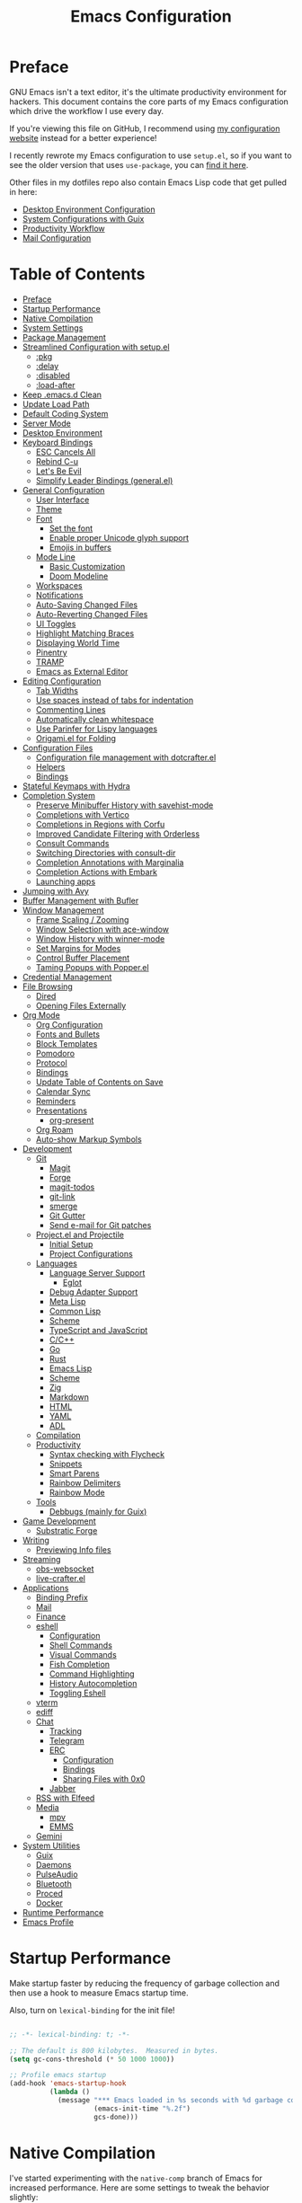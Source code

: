 #+TITLE: Emacs Configuration
#+PROPERTY: header-args:emacs-lisp :tangle .emacs.d/init.el

* Preface

GNU Emacs isn't a text editor, it's the ultimate productivity environment for hackers.  This document contains the core parts of my Emacs configuration which drive the workflow I use every day.

If you're viewing this file on GitHub, I recommend using [[https://config.daviwil.com/emacs][my configuration website]] instead for a better experience!

I recently rewrote my Emacs configuration to use =setup.el=, so if you want to see the older version that uses =use-package=, you can [[https://github.com/daviwil/dotfiles/blob/9776d65c4486f2fa08ec60a06e86ecb6d2c40085/Emacs.org][find it here]].

Other files in my dotfiles repo also contain Emacs Lisp code that get pulled in here:

- [[./Desktop.org][Desktop Environment Configuration]]
- [[./Systems.org][System Configurations with Guix]]
- [[./Workflow.org][Productivity Workflow]]
- [[./Mail.org][Mail Configuration]]

* Table of Contents
:PROPERTIES:
:TOC:      :include all :ignore this
:END:
:CONTENTS:
- [[#preface][Preface]]
- [[#startup-performance][Startup Performance]]
- [[#native-compilation][Native Compilation]]
- [[#system-settings][System Settings]]
- [[#package-management][Package Management]]
- [[#streamlined-configuration-with-setupel][Streamlined Configuration with setup.el]]
  - [[#pkg][:pkg]]
  - [[#delay][:delay]]
  - [[#disabled][:disabled]]
  - [[#load-after][:load-after]]
- [[#keep-emacsd-clean][Keep .emacs.d Clean]]
- [[#update-load-path][Update Load Path]]
- [[#default-coding-system][Default Coding System]]
- [[#server-mode][Server Mode]]
- [[#desktop-environment][Desktop Environment]]
- [[#keyboard-bindings][Keyboard Bindings]]
  - [[#esc-cancels-all][ESC Cancels All]]
  - [[#rebind-c-u][Rebind C-u]]
  - [[#lets-be-evil][Let's Be Evil]]
  - [[#simplify-leader-bindings-generalel][Simplify Leader Bindings (general.el)]]
- [[#general-configuration][General Configuration]]
  - [[#user-interface][User Interface]]
  - [[#theme][Theme]]
  - [[#font][Font]]
    - [[#set-the-font][Set the font]]
    - [[#enable-proper-unicode-glyph-support][Enable proper Unicode glyph support]]
    - [[#emojis-in-buffers][Emojis in buffers]]
  - [[#mode-line][Mode Line]]
    - [[#basic-customization][Basic Customization]]
    - [[#doom-modeline][Doom Modeline]]
  - [[#workspaces][Workspaces]]
  - [[#notifications][Notifications]]
  - [[#auto-saving-changed-files][Auto-Saving Changed Files]]
  - [[#auto-reverting-changed-files][Auto-Reverting Changed Files]]
  - [[#ui-toggles][UI Toggles]]
  - [[#highlight-matching-braces][Highlight Matching Braces]]
  - [[#displaying-world-time][Displaying World Time]]
  - [[#pinentry][Pinentry]]
  - [[#tramp][TRAMP]]
  - [[#emacs-as-external-editor][Emacs as External Editor]]
- [[#editing-configuration][Editing Configuration]]
  - [[#tab-widths][Tab Widths]]
  - [[#use-spaces-instead-of-tabs-for-indentation][Use spaces instead of tabs for indentation]]
  - [[#commenting-lines][Commenting Lines]]
  - [[#automatically-clean-whitespace][Automatically clean whitespace]]
  - [[#use-parinfer-for-lispy-languages][Use Parinfer for Lispy languages]]
  - [[#origamiel-for-folding][Origami.el for Folding]]
- [[#configuration-files][Configuration Files]]
  - [[#configuration-file-management-with-dotcrafterel][Configuration file management with dotcrafter.el]]
  - [[#helpers][Helpers]]
  - [[#bindings][Bindings]]
- [[#stateful-keymaps-with-hydra][Stateful Keymaps with Hydra]]
- [[#completion-system][Completion System]]
  - [[#preserve-minibuffer-history-with-savehist-mode][Preserve Minibuffer History with savehist-mode]]
  - [[#completions-with-vertico][Completions with Vertico]]
  - [[#completions-in-regions-with-corfu][Completions in Regions with Corfu]]
  - [[#improved-candidate-filtering-with-orderless][Improved Candidate Filtering with Orderless]]
  - [[#consult-commands][Consult Commands]]
  - [[#switching-directories-with-consult-dir][Switching Directories with consult-dir]]
  - [[#completion-annotations-with-marginalia][Completion Annotations with Marginalia]]
  - [[#completion-actions-with-embark][Completion Actions with Embark]]
  - [[#launching-apps][Launching apps]]
- [[#jumping-with-avy][Jumping with Avy]]
- [[#buffer-management-with-bufler][Buffer Management with Bufler]]
- [[#window-management][Window Management]]
  - [[#frame-scaling--zooming][Frame Scaling / Zooming]]
  - [[#window-selection-with-ace-window][Window Selection with ace-window]]
  - [[#window-history-with-winner-mode][Window History with winner-mode]]
  - [[#set-margins-for-modes][Set Margins for Modes]]
  - [[#control-buffer-placement][Control Buffer Placement]]
  - [[#taming-popups-with-popperel][Taming Popups with Popper.el]]
- [[#credential-management][Credential Management]]
- [[#file-browsing][File Browsing]]
  - [[#dired][Dired]]
  - [[#opening-files-externally][Opening Files Externally]]
- [[#org-mode][Org Mode]]
  - [[#org-configuration][Org Configuration]]
  - [[#fonts-and-bullets][Fonts and Bullets]]
  - [[#block-templates][Block Templates]]
  - [[#pomodoro][Pomodoro]]
  - [[#protocol][Protocol]]
  - [[#bindings][Bindings]]
  - [[#update-table-of-contents-on-save][Update Table of Contents on Save]]
  - [[#calendar-sync][Calendar Sync]]
  - [[#reminders][Reminders]]
  - [[#presentations][Presentations]]
    - [[#org-present][org-present]]
  - [[#org-roam][Org Roam]]
  - [[#auto-show-markup-symbols][Auto-show Markup Symbols]]
- [[#development][Development]]
  - [[#git][Git]]
    - [[#magit][Magit]]
    - [[#forge][Forge]]
    - [[#magit-todos][magit-todos]]
    - [[#git-link][git-link]]
    - [[#smerge][smerge]]
    - [[#git-gutter][Git Gutter]]
    - [[#send-e-mail-for-git-patches][Send e-mail for Git patches]]
  - [[#projectel-and-projectile][Project.el and Projectile]]
    - [[#initial-setup][Initial Setup]]
    - [[#project-configurations][Project Configurations]]
  - [[#languages][Languages]]
    - [[#language-server-support][Language Server Support]]
      - [[#eglot][Eglot]]
    - [[#debug-adapter-support][Debug Adapter Support]]
    - [[#meta-lisp][Meta Lisp]]
    - [[#common-lisp][Common Lisp]]
    - [[#scheme][Scheme]]
    - [[#typescript-and-javascript][TypeScript and JavaScript]]
    - [[#cc][C/C++]]
    - [[#go][Go]]
    - [[#rust][Rust]]
    - [[#emacs-lisp][Emacs Lisp]]
    - [[#scheme][Scheme]]
    - [[#zig][Zig]]
    - [[#markdown][Markdown]]
    - [[#html][HTML]]
    - [[#yaml][YAML]]
    - [[#adl][ADL]]
  - [[#compilation][Compilation]]
  - [[#productivity][Productivity]]
    - [[#syntax-checking-with-flycheck][Syntax checking with Flycheck]]
    - [[#snippets][Snippets]]
    - [[#smart-parens][Smart Parens]]
    - [[#rainbow-delimiters][Rainbow Delimiters]]
    - [[#rainbow-mode][Rainbow Mode]]
  - [[#tools][Tools]]
    - [[#debbugs-mainly-for-guix][Debbugs (mainly for Guix)]]
- [[#game-development][Game Development]]
  - [[#substratic-forge][Substratic Forge]]
- [[#writing][Writing]]
  - [[#previewing-info-files][Previewing Info files]]
- [[#streaming][Streaming]]
  - [[#obs-websocket][obs-websocket]]
  - [[#live-crafterel][live-crafter.el]]
- [[#applications][Applications]]
  - [[#binding-prefix][Binding Prefix]]
  - [[#mail][Mail]]
  - [[#finance][Finance]]
  - [[#eshell][eshell]]
    - [[#configuration][Configuration]]
    - [[#shell-commands][Shell Commands]]
    - [[#visual-commands][Visual Commands]]
    - [[#fish-completion][Fish Completion]]
    - [[#command-highlighting][Command Highlighting]]
    - [[#history-autocompletion][History Autocompletion]]
    - [[#toggling-eshell][Toggling Eshell]]
  - [[#vterm][vterm]]
  - [[#ediff][ediff]]
  - [[#chat][Chat]]
    - [[#tracking][Tracking]]
    - [[#telegram][Telegram]]
    - [[#erc][ERC]]
      - [[#configuration][Configuration]]
      - [[#bindings][Bindings]]
      - [[#sharing-files-with-0x0][Sharing Files with 0x0]]
    - [[#jabber][Jabber]]
  - [[#rss-with-elfeed][RSS with Elfeed]]
  - [[#media][Media]]
    - [[#mpv][mpv]]
    - [[#emms][EMMS]]
  - [[#gemini][Gemini]]
- [[#system-utilities][System Utilities]]
  - [[#guix][Guix]]
  - [[#daemons][Daemons]]
  - [[#pulseaudio][PulseAudio]]
  - [[#bluetooth][Bluetooth]]
  - [[#proced][Proced]]
  - [[#docker][Docker]]
- [[#runtime-performance][Runtime Performance]]
- [[#emacs-profile][Emacs Profile]]
:END:

* Startup Performance

Make startup faster by reducing the frequency of garbage collection and then use a hook to measure Emacs startup time.

Also, turn on =lexical-binding= for the init file!

#+begin_src emacs-lisp

  ;; -*- lexical-binding: t; -*-

  ;; The default is 800 kilobytes.  Measured in bytes.
  (setq gc-cons-threshold (* 50 1000 1000))

  ;; Profile emacs startup
  (add-hook 'emacs-startup-hook
            (lambda ()
              (message "*** Emacs loaded in %s seconds with %d garbage collections."
                       (emacs-init-time "%.2f")
                       gcs-done)))

#+end_src

* Native Compilation

I've started experimenting with the =native-comp= branch of Emacs for increased performance.  Here are some settings to tweak the behavior slightly:

#+begin_src emacs-lisp

  ;; Silence compiler warnings as they can be pretty disruptive
  (setq native-comp-async-report-warnings-errors nil)

  ;; Set the right directory to store the native comp cache
  (add-to-list 'native-comp-eln-load-path (expand-file-name "eln-cache/" user-emacs-directory))

#+end_src

* System Settings

Some parts of the configuration require knowledge of whether Emacs is running on a Guix system or in Termux on Android.  Also load system-specific settings from =per-system-settings.el=.

#+begin_src emacs-lisp

  (load-file "~/.dotfiles/.emacs.d/lisp/dw-settings.el")

  ;; Load settings for the first time
  (dw/load-system-settings)

  (require 'subr-x)
  (setq dw/is-termux
        (string-suffix-p "Android" (string-trim (shell-command-to-string "uname -a"))))

  (setq dw/is-guix-system (and (eq system-type 'gnu/linux)
                               (with-temp-buffer
                                 (insert-file-contents "/etc/os-release")
                                 (search-forward "ID=guix" nil t))
                               t))

#+end_src

* Package Management

I use Guix primarily to manage my Emacs packages, but some still require the use of an Emacs-based package manager.  I use straight.el for this purpose!

#+begin_src emacs-lisp

  (unless (featurep 'straight)
    ;; Bootstrap straight.el
    (defvar bootstrap-version)
    (let ((bootstrap-file
           (expand-file-name "straight/repos/straight.el/bootstrap.el" user-emacs-directory))
          (bootstrap-version 5))
      (unless (file-exists-p bootstrap-file)
        (with-current-buffer
            (url-retrieve-synchronously
             "https://raw.githubusercontent.com/raxod502/straight.el/develop/install.el"
             'silent 'inhibit-cookies)
          (goto-char (point-max))
          (eval-print-last-sexp)))
      (load bootstrap-file nil 'nomessage)))

  ;; Use straight.el for use-package expressions
  (straight-use-package 'use-package)

#+end_src

Sometimes it's good to clean up unused repositories if I've removed packages from my configuration.  Use =straight-remove-unused-repos= for this purpose.

* Streamlined Configuration with setup.el

I've recently switched to the excellent [[https://www.emacswiki.org/emacs/SetupEl][setup.el]] by [[https://ruzkuku.com][pkal]] as an alternative to =use-package=.

#+begin_src emacs-lisp

  (straight-use-package '(setup :type git :host nil :repo "https://git.sr.ht/~pkal/setup"))
  (require 'setup)

  ;; Uncomment this for debugging purposes
  ;; (defun dw/log-require (&rest args)
  ;;   (with-current-buffer (get-buffer-create "*require-log*")
  ;;     (insert (format "%s\n"
  ;;                     (file-name-nondirectory (car args))))))
  ;; (add-to-list 'after-load-functions #'dw/log-require)

#+end_src

** :pkg

The =:pkg= keyword will depend on Guix-installed Emacs packages unless the parameter seems like a =straight.el= recipe (it's a list).

#+begin_src emacs-lisp

  ;; Recipe is always a list
  ;; Install via Guix if length == 1 or :guix t is present

  (defvar dw/guix-emacs-packages '()
    "Contains a list of all Emacs package names that must be
  installed via Guix.")

  ;; Examples:
  ;; - (org-roam :straight t)
  ;; - (git-gutter :straight git-gutter-fringe)

  (defun dw/filter-straight-recipe (recipe)
    (let* ((plist (cdr recipe))
           (name (plist-get plist :straight)))
      (cons (if (and name (not (equal name t)))
                name
              (car recipe))
            (plist-put plist :straight nil))))

  (setup-define :pkg
    (lambda (&rest recipe)
      (if (and dw/is-guix-system
               (or (eq (length recipe) 1)
                   (plist-get (cdr recipe) :guix)))
          `(add-to-list 'dw/guix-emacs-packages
                        ,(or (plist-get recipe :guix)
                             (concat "emacs-" (symbol-name (car recipe)))))
        `(straight-use-package ',(dw/filter-straight-recipe recipe))))
    :documentation "Install RECIPE via Guix or straight.el"
    :shorthand #'cadr)

#+end_src

** :delay

Delay the loading of a package until a certain amount of idle time has passed.

#+begin_src emacs-lisp

  (setup-define :delay
     (lambda (&rest time)
       `(run-with-idle-timer ,(or time 1)
                             nil ;; Don't repeat
                             (lambda () (require ',(setup-get 'feature)))))
     :documentation "Delay loading the feature until a certain amount of idle time has passed.")

#+end_src

** :disabled

Used to disable a package configuration, similar to =:disabled= in =use-package=.

#+begin_src emacs-lisp

  (setup-define :disabled
    (lambda ()
      `,(setup-quit))
    :documentation "Always stop evaluating the body.")

#+end_src

** :load-after

This keyword causes a body to be executed after other packages/features are loaded:

#+begin_src emacs-lisp

  (setup-define :load-after
      (lambda (features &rest body)
        (let ((body `(progn
                       (require ',(setup-get 'feature))
                       ,@body)))
          (dolist (feature (if (listp features)
                               (nreverse features)
                             (list features)))
            (setq body `(with-eval-after-load ',feature ,body)))
          body))
    :documentation "Load the current feature after FEATURES."
    :indent 1)

#+end_src

* Keep .emacs.d Clean

I don't want a bunch of transient files showing up as untracked in the Git repo so I move them all to another location.

#+begin_src emacs-lisp
  
  ;; Change the user-emacs-directory to keep unwanted things out of ~/.emacs.d
  (setq user-emacs-directory (expand-file-name "~/.cache/emacs/")
        url-history-file (expand-file-name "url/history" user-emacs-directory))
  
  ;; Use no-littering to automatically set common paths to the new user-emacs-directory
  (setup (:pkg no-littering)
    (require 'no-littering))
  
  ;; Keep customization settings in a temporary file (thanks Ambrevar!)
  (setq custom-file
        (if (boundp 'server-socket-dir)
            (expand-file-name "custom.el" server-socket-dir)
          (expand-file-name (format "emacs-custom-%s.el" (user-uid)) temporary-file-directory)))
  (load custom-file t)
  
#+end_src

*Guix Packages*

#+begin_src scheme :noweb-ref packages :noweb-sep ""

  "emacs-no-littering"

#+end_src

* Update Load Path

I've got a folder of custom Emacs Lisp libraries which must be added to the load path.

#+begin_src emacs-lisp

  ;; Add my library path to load-path
  (push "~/.dotfiles/.emacs.d/lisp" load-path)

#+end_src

* Default Coding System

Avoid constant errors on Windows about the coding system by setting the default to UTF-8.

#+begin_src emacs-lisp

  (set-default-coding-systems 'utf-8)

#+end_src

* Server Mode

Start the Emacs server from this instance so that all =emacsclient= calls are routed here.

#+begin_src emacs-lisp

  (server-start)

#+end_src

* Desktop Environment

Load up the desktop environment if on a machine that supports it and the =--use-exwm= argument was passed to Emacs on startup.  Desktop environment and window management code can be found in Desktop.org.

#+begin_src emacs-lisp

  (setq dw/exwm-enabled (and (not dw/is-termux)
                             (eq window-system 'x)
                             (seq-contains command-line-args "--use-exwm")))

  (when dw/exwm-enabled
    (require 'dw-desktop))

#+end_src

*Guix Packages*

Despite the code being in Desktop.org, include the emacs packages for the desktop environment in this file so that they can be included in the Emacs profile.

#+begin_src scheme :noweb-ref packages :noweb-sep ""

  "emacs-exwm"
  "emacs-desktop-environment"

#+end_src

* Keyboard Bindings

** ESC Cancels All

#+begin_src emacs-lisp

  (global-set-key (kbd "<escape>") 'keyboard-escape-quit)

#+end_src

** Rebind C-u

Since I let =evil-mode= take over =C-u= for buffer scrolling, I need to re-bind the =universal-argument= command to another key sequence.  I'm choosing =C-M-u= for this purpose.

#+begin_src emacs-lisp

  (global-set-key (kbd "C-M-u") 'universal-argument)

#+end_src

** Let's Be Evil

Some tips can be found here:

- https://github.com/noctuid/evil-guide
- https://nathantypanski.com/blog/2014-08-03-a-vim-like-emacs-config.html

#+begin_src emacs-lisp

  (setup (:pkg undo-tree)
    (setq undo-tree-auto-save-history nil)
    (global-undo-tree-mode 1))

  (setup (:pkg evil)
    ;; Pre-load configuration
    (setq evil-want-integration t)
    (setq evil-want-keybinding nil)
    (setq evil-want-C-u-scroll t)
    (setq evil-want-C-i-jump nil)
    (setq evil-respect-visual-line-mode t)
    (setq evil-undo-system 'undo-tree)

    ;; Activate the Evil
    (evil-mode 1)

    ;; Set Emacs state modes
    (dolist (mode '(custom-mode
                    eshell-mode
                    git-rebase-mode
                    erc-mode
                    circe-server-mode
                    circe-chat-mode
                    circe-query-mode
                    sauron-mode
                    term-mode))
      (add-to-list 'evil-emacs-state-modes mode))

    (define-key evil-insert-state-map (kbd "C-g") 'evil-normal-state)
    (define-key evil-insert-state-map (kbd "C-h") 'evil-delete-backward-char-and-join)

    ;; Clear the binding of C-k so that it doesn't conflict with Corfu
    (define-key evil-insert-state-map (kbd "C-k") nil)

    ;; Use visual line motions even outside of visual-line-mode buffers
    (evil-global-set-key 'motion "j" 'evil-next-visual-line)
    (evil-global-set-key 'motion "k" 'evil-previous-visual-line)

    (unless dw/is-termux
      (defun dw/dont-arrow-me-bro ()
        (interactive)
        (message "Arrow keys are bad, you know?"))

      ;; Disable arrow keys in normal and visual modes
      (define-key evil-normal-state-map (kbd "<left>") 'dw/dont-arrow-me-bro)
      (define-key evil-normal-state-map (kbd "<right>") 'dw/dont-arrow-me-bro)
      (define-key evil-normal-state-map (kbd "<down>") 'dw/dont-arrow-me-bro)
      (define-key evil-normal-state-map (kbd "<up>") 'dw/dont-arrow-me-bro)
      (evil-global-set-key 'motion (kbd "<left>") 'dw/dont-arrow-me-bro)
      (evil-global-set-key 'motion (kbd "<right>") 'dw/dont-arrow-me-bro)
      (evil-global-set-key 'motion (kbd "<down>") 'dw/dont-arrow-me-bro)
      (evil-global-set-key 'motion (kbd "<up>") 'dw/dont-arrow-me-bro))

    (evil-set-initial-state 'messages-buffer-mode 'normal)
    (evil-set-initial-state 'dashboard-mode 'normal))

  (setup (:pkg evil-collection)
    ;; Is this a bug in evil-collection?
    (setq evil-collection-company-use-tng nil)
    (:load-after evil
      (:option evil-collection-outline-bind-tab-p nil
               (remove evil-collection-mode-list) 'lispy
               (remove evil-collection-mode-list) 'org-present)
      (evil-collection-init)))

#+end_src

*Guix Packages*

#+begin_src scheme :noweb-ref packages :noweb-sep ""

  "emacs-evil"
  "emacs-evil-collection"
  "emacs-undo-tree"

#+end_src

** Simplify Leader Bindings (general.el)

[[https://github.com/noctuid/general.el][general.el]] is a fantastic library for defining prefixed keybindings, especially
in conjunction with Evil modes.

#+begin_src emacs-lisp

  (setup (:pkg general)
    (general-evil-setup t)

    (general-create-definer dw/leader-key-def
      :keymaps '(normal insert visual emacs)
      :prefix "SPC"
      :global-prefix "C-SPC")

    (general-create-definer dw/ctrl-c-keys
      :prefix "C-c"))

#+end_src

*Guix Packages*

#+begin_src scheme :noweb-ref packages :noweb-sep ""

  "emacs-general"

#+end_src

* General Configuration

** User Interface

Clean up Emacs' user interface, make it more minimal.

#+begin_src emacs-lisp

  ;; Thanks, but no thanks
  (setq inhibit-startup-message t)

  (unless dw/is-termux
    (scroll-bar-mode -1)        ; Disable visible scrollbar
    (tool-bar-mode -1)          ; Disable the toolbar
    (tooltip-mode -1)           ; Disable tooltips
    (set-fringe-mode 10))       ; Give some breathing room

  (menu-bar-mode -1)            ; Disable the menu bar

  ;; Set up the visible bell
  (setq visible-bell t)

#+end_src

Improve scrolling.

#+begin_src emacs-lisp

  (unless dw/is-termux
    (setq mouse-wheel-scroll-amount '(1 ((shift) . 1))) ;; one line at a time
    (setq mouse-wheel-progressive-speed nil) ;; don't accelerate scrolling
    (setq mouse-wheel-follow-mouse 't) ;; scroll window under mouse
    (setq scroll-step 1) ;; keyboard scroll one line at a time
    (setq use-dialog-box nil)) ;; Disable dialog boxes since they weren't working in Mac OSX

#+end_src

Set frame transparency and maximize windows by default.

#+begin_src emacs-lisp

  (unless dw/is-termux
    (set-frame-parameter (selected-frame) 'alpha '(90 . 90))
    (add-to-list 'default-frame-alist '(alpha . (90 . 90)))
    (set-frame-parameter (selected-frame) 'fullscreen 'maximized)
    (add-to-list 'default-frame-alist '(fullscreen . maximized)))

#+end_src

Enable line numbers and customize their format.

#+begin_src emacs-lisp

  (column-number-mode)

  ;; Enable line numbers for some modes
  (dolist (mode '(text-mode-hook
                  prog-mode-hook
                  conf-mode-hook))
    (add-hook mode (lambda () (display-line-numbers-mode 1))))

  ;; Override some modes which derive from the above
  (dolist (mode '(org-mode-hook))
    (add-hook mode (lambda () (display-line-numbers-mode 0))))

#+end_src

Don't warn for large files (shows up when launching videos)

#+begin_src emacs-lisp

  (setq large-file-warning-threshold nil)

#+end_src

Don't warn for following symlinked files

#+begin_src emacs-lisp

  (setq vc-follow-symlinks t)

#+end_src

Don't warn when advice is added for functions

#+begin_src emacs-lisp

  (setq ad-redefinition-action 'accept)

#+end_src

** Theme

These days I bounce around between themes included with [[https://github.com/hlissner/emacs-doom-themes][DOOM Themes]] since they're well-designed and integrate with a lot of Emacs packages.

A nice gallery of Emacs themes can be found at https://emacsthemes.com/.

Alternate themes:

- =doom-snazzy=
- =doom-vibrant=

#+begin_src emacs-lisp

  (setup (:pkg spacegray-theme))
  (setup (:pkg doom-themes))
  (unless dw/is-termux
    (load-theme 'doom-palenight t)
    (doom-themes-visual-bell-config))

#+end_src

*Guix Packages*

#+begin_src scheme :noweb-ref packages :noweb-sep ""

  "emacs-doom-themes"
  "emacs-spacegray-theme"

#+end_src

** Font

*** Set the font

Different platforms need different default font sizes, and [[https://mozilla.github.io/Fira/][Fira Mono]] is currently my favorite face.

#+begin_src emacs-lisp

  ;; Set the font face based on platform
  (pcase system-type
    ((or 'gnu/linux 'windows-nt 'cygwin)
     (set-face-attribute 'default nil
                         :font "JetBrains Mono"
                         :weight 'light
                         :height (dw/system-settings-get 'emacs/default-face-size)))
    ('darwin (set-face-attribute 'default nil :font "Fira Mono" :height 170)))

  ;; Set the fixed pitch face
  (set-face-attribute 'fixed-pitch nil
                      :font "JetBrains Mono"
                      :weight 'light
                      :height (dw/system-settings-get 'emacs/fixed-face-size))

  ;; Set the variable pitch face
  (set-face-attribute 'variable-pitch nil
                      ;; :font "Cantarell"
                      :font "Iosevka Aile"
                      :height (dw/system-settings-get 'emacs/variable-face-size)
                      :weight 'light)

#+end_src

*** Enable proper Unicode glyph support

This is currently disabled because I was having issues with Emacs 28 crashing while building the font mappings.

#+begin_src emacs-lisp :tangle no

  (defun dw/replace-unicode-font-mapping (block-name old-font new-font)
    (let* ((block-idx (cl-position-if
                           (lambda (i) (string-equal (car i) block-name))
                           unicode-fonts-block-font-mapping))
           (block-fonts (cadr (nth block-idx unicode-fonts-block-font-mapping)))
           (updated-block (cl-substitute new-font old-font block-fonts :test 'string-equal)))
      (setf (cdr (nth block-idx unicode-fonts-block-font-mapping))
            `(,updated-block))))

  (setup (:pkg unicode-fonts)
    :if (not dw/is-termux)
    :custom
    (unicode-fonts-skip-font-groups '(low-quality-glyphs))
    :config
    ;; Fix the font mappings to use the right emoji font
    (mapcar
      (lambda (block-name)
        (dw/replace-unicode-font-mapping block-name "Apple Color Emoji" "Noto Color Emoji"))
      '("Dingbats"
        "Emoticons"
        "Miscellaneous Symbols and Pictographs"
        "Transport and Map Symbols"))
    (unicode-fonts-setup))

#+end_src

*Guix Packages*

#+begin_src scheme :noweb-ref packages :noweb-sep ""

  ;; "emacs-unicode-fonts"

#+end_src

*** Emojis in buffers

#+begin_src emacs-lisp

  (setup (:pkg emojify)
    (:hook erc-mode))

#+end_src

*Guix Packages*

#+begin_src scheme :noweb-ref packages :noweb-sep ""

  "emacs-emojify"

#+end_src

** Mode Line

*** Basic Customization

#+begin_src emacs-lisp

    (setq display-time-format "%l:%M %p %b %d"
          display-time-load-average-threshold 0.0)

#+end_src

*** Doom Modeline

#+begin_src emacs-lisp

  ;; You must run (all-the-icons-install-fonts) one time after
  ;; installing this package!

  (setup (:pkg minions)
    (:hook-into doom-modeline-mode))

  (defun dw/start-doom-modeline ()
    (require 'doom-modeline)

    ;; Start it
    (doom-modeline-mode 1)

    ;; Customize the default modeline
    (doom-modeline-def-modeline 'default
      '(bar window-number modals matches buffer-info remote-host buffer-position word-count parrot selection-info)
      '(objed-state grip debug repl lsp minor-modes input-method indent-info buffer-encoding major-mode process vcs checker))
    (doom-modeline-set-modeline 'default t))

  (setup (:pkg doom-modeline)
    (add-hook 'after-init-hook #'dw/start-doom-modeline)
    (:option doom-modeline-height 15
             doom-modeline-bar-width 6
             doom-modeline-lsp t
             doom-modeline-github nil
             doom-modeline-mu4e nil
             doom-modeline-irc nil
             doom-modeline-minor-modes t
             doom-modeline-persp-name nil
             doom-modeline-buffer-file-name-style 'truncate-except-project
             doom-modeline-major-mode-icon nil)
    (custom-set-faces '(mode-line ((t (:height 0.85))))
                      '(mode-line-inactive ((t (:height 0.85))))))

#+end_src

*Guix Packages*

#+begin_src scheme :noweb-ref packages :noweb-sep ""

  "emacs-doom-modeline"
  "emacs-all-the-icons"
  "emacs-minions"

#+end_src

** Workspaces

Trying out =tab-bar-mode= for my workspace needs.

#+begin_src emacs-lisp

  (defun dw/switch-tab-buffer (&optional arg)
    (interactive "P")
    (cond
     ((and arg (> (car arg) 0)) (call-interactively #'consult-buffer))
     ((project-current) (call-interactively #'project-switch-to-buffer))
     (t (call-interactively #'consult-buffer))))

  (global-set-key (kbd "C-M-j") #'dw/switch-tab-buffer)
  (global-set-key (kbd "C-M-k") #'tab-bar-switch-to-tab)
  (global-set-key (kbd "C-M-n") #'tab-bar-switch-to-next-tab)

  (defun dw/exwm-workspace-icon ()
    (when dw/exwm-enabled
      (format " %s" (pcase exwm-workspace-current-index
                      (0 "💬")
                      (1 "💻")
                      (2 "🏄")
                      (3 "📬")
                      (4 "📸")))))

  (defun dw/set-tab-bar-faces ()
    (let ((color (face-attribute 'doom-modeline-bar :background nil t)))
      (set-face-attribute 'tab-bar-tab nil :foreground nil :background nil :weight 'semi-bold :underline `(:color ,color) :inherit nil)
      (set-face-attribute 'tab-bar nil :font "Iosevka Aile" :foreground nil :inherit 'mode-line)))

  (setq tab-bar-close-button-show nil
        tab-bar-format '(dw/exwm-workspace-icon tab-bar-format-history tab-bar-format-tabs-groups tab-bar-separator tab-bar-format-align-right tab-bar-format-global))

  (with-eval-after-load 'doom-modeline
    (dw/set-tab-bar-faces)
    (add-to-list 'global-mode-string '("" doom-modeline--battery-status))
    (add-to-list 'global-mode-string '("" tracking-mode-line-buffers))

    (display-time-mode 1)
    (display-battery-mode 1)

    (tab-bar-mode 1))

#+end_src

#+begin_src emacs-lisp :tangle no

  (setup (:pkg perspective)
    (:global "C-M-k" persp-switch
             "C-M-n" persp-next
             "C-x k" persp-kill-buffer*)
    (:option persp-initial-frame-name "Main")
    ;; Running `persp-mode' multiple times resets the perspective list...
    (unless (equal persp-mode t)
      (persp-mode)))

#+end_src

*Guix Packages*

#+begin_src scheme :noweb-ref packages :noweb-sep ""

  "emacs-perspective"

#+end_src

** Notifications

[[https://github.com/jwiegley/alert][alert]] is a great library for showing notifications from other packages in a variety of ways.  For now I just use it to surface desktop notifications from package code.

#+begin_src emacs-lisp

  (setup (:pkg alert)
    (:option alert-default-style 'notifications))

#+end_src

*Guix Packages*

#+begin_src scheme :noweb-ref packages :noweb-sep ""

  "emacs-alert"

#+end_src

** Auto-Saving Changed Files

#+begin_src emacs-lisp
  
  (setup (:pkg super-save)
    (:delay)
    (:when-loaded
      (super-save-mode +1)
      (setq super-save-auto-save-when-idle t)))
  
#+end_src

*Guix Packages*

#+begin_src scheme :noweb-ref packages :noweb-sep ""

  "emacs-super-save"

#+end_src

** Auto-Reverting Changed Files

#+begin_src emacs-lisp

  ;; Revert Dired and other buffers
  (setq global-auto-revert-non-file-buffers t)

  ;; Revert buffers when the underlying file has changed
  (global-auto-revert-mode 1)

#+end_src

** UI Toggles

#+begin_src emacs-lisp

  (dw/leader-key-def
    "t"  '(:ignore t :which-key "toggles")
    "tw" 'whitespace-mode
    "tt" '(counsel-load-theme :which-key "choose theme"))

#+end_src

** TODO Highlight Matching Braces

#+begin_src emacs-lisp

  (setup (:require paren)
    (set-face-attribute 'show-paren-match-expression nil :background "#363e4a")
    (show-paren-mode 1))

#+end_src

** Displaying World Time

=display-time-world= command provides a nice display of the time at a specified
list of timezones.  Nice for working in a team with remote members.

#+begin_src emacs-lisp

  (setq display-time-world-list
    '(("Etc/UTC" "UTC")
      ("Europe/Athens" "Athens")
      ("America/Los_Angeles" "Seattle")
      ("America/New_York" "New York")
      ("Pacific/Auckland" "Auckland")
      ("Asia/Shanghai" "Shanghai")
      ("Asia/Kolkata" "Hyderabad")))
  (setq display-time-world-time-format "%a, %d %b %I:%M %p %Z")

#+end_src

** Pinentry

Emacs can be prompted for the PIN of GPG private keys, we just need to set
=epa-pinentry-mode= to accomplish that:

#+begin_src emacs-lisp

  (unless (or dw/is-termux
              (eq system-type 'windows-nt))
    (setq epa-pinentry-mode 'loopback)
    (pinentry-start))

#+end_src

*Guix Packages*

#+begin_src scheme :noweb-ref packages :noweb-sep ""

  "emacs-pinentry"
  "pinentry-emacs"

#+end_src

** TRAMP

#+begin_src emacs-lisp

  ;; Set default connection mode to SSH
  (setq tramp-default-method "ssh")

#+end_src

** Emacs as External Editor

#+begin_src emacs-lisp
  
  (defun dw/show-server-edit-buffer (buffer)
    ;; TODO: Set a transient keymap to close with 'C-c C-c'
    (split-window-vertically -15)
    (other-window 1)
    (set-buffer buffer))
  
  ;; (setq server-window #'dw/show-server-edit-buffer)
  
#+end_src

* Editing Configuration

** Tab Widths

Default to an indentation size of 2 spaces since it's the norm for pretty much every language I use.

#+begin_src emacs-lisp

  (setq-default tab-width 2)
  (setq-default evil-shift-width tab-width)

#+end_src

** Use spaces instead of tabs for indentation

#+begin_src emacs-lisp

  (setq-default indent-tabs-mode nil)

#+end_src

** Commenting Lines

#+begin_src emacs-lisp

  (setup (:pkg evil-nerd-commenter)
    (:global "M-/" evilnc-comment-or-uncomment-lines))

#+end_src

*Guix Packages*

#+begin_src scheme :noweb-ref packages :noweb-sep ""

  "emacs-evil-nerd-commenter"

#+end_src

** Automatically clean whitespace

#+begin_src emacs-lisp

  (setup (:pkg ws-butler)
    (:hook-into text-mode prog-mode))

#+end_src

*Guix Packages*

#+begin_src scheme :noweb-ref packages :noweb-sep ""

  "emacs-ws-butler"

#+end_src

** TODO Use Parinfer for Lispy languages

#+begin_src emacs-lisp

  (setup (:pkg parinfer :guix "emacs-parinfer-mode")
    (:disabled)
    (:hook-into clojure-mode
                emacs-lisp-mode
                common-lisp-mode
                scheme-mode
                lisp-mode)
    (setq parinfer-extensions
          '(defaults                 ; should be included.
             pretty-parens           ; different paren styles for different modes.
             evil                    ; If you use Evil.
             smart-tab               ; C-b & C-f jump positions and smart shift with tab & S-tab.
             smart-yank))            ; Yank behavior depend on mode.

    (dw/leader-key-def
      "tp" 'parinfer-toggle-mode))

#+end_src

*Guix Packages*

#+begin_src scheme :noweb-ref packages :noweb-sep ""

  "emacs-parinfer-mode"

#+end_src

** Origami.el for Folding

#+begin_src emacs-lisp

  (setup (:pkg origami :guix "emacs-origami-el")
    (:hook-into yaml-mode))

#+end_src

*Guix Packages*

#+begin_src scheme :noweb-ref packages :noweb-sep ""

  "emacs-origami-el"

#+end_src

* Configuration Files
** Configuration file management with dotcrafter.el

I've been working on a package called [[https://github.com/daviwil/dotcrafter.el][dotcrafter.el]] for complete management of your dotfiles folder with special emphasis on configurations written with Org Mode.

Check out my [[https://systemcrafters.cc/learning-emacs-lisp/][Learning Emacs Lisp]] series to see this package be written from scratch!

#+begin_src emacs-lisp

  (setup (:pkg dotcrafter
               :host github
               :repo "daviwil/dotcrafter.el"
               :branch "main")
    (:option dotcrafter-org-files '("Emacs.org"
                                    "Desktop.org"
                                    "Systems.org"
                                    "Stump.org"
                                    "Mail.org"
                                    "Workflow.org"))
    (require 'dotcrafter)
    (dotcrafter-mode))

#+end_src

** Helpers

#+begin_src emacs-lisp

  (defun dw/org-file-jump-to-heading (org-file heading-title)
    (interactive)
    (find-file (expand-file-name org-file))
    (goto-char (point-min))
    (search-forward (concat "* " heading-title))
    (org-overview)
    (org-reveal)
    (org-show-subtree)
    (forward-line))

  (defun dw/org-file-show-headings (org-file)
    (interactive)
    (find-file (expand-file-name org-file))
    (counsel-org-goto)
    (org-overview)
    (org-reveal)
    (org-show-subtree)
    (forward-line))

#+end_src

** Bindings

#+begin_src emacs-lisp

  (dw/leader-key-def
    "fn" '((lambda () (interactive) (counsel-find-file "~/Notes/")) :which-key "notes")
    "fd"  '(:ignore t :which-key "dotfiles")
    "fdd" '((lambda () (interactive) (find-file "~/.dotfiles/Desktop.org")) :which-key "desktop")
    "fdc" '((lambda () (interactive) (find-file (expand-file-name (concat  "~/.dotfiles/daviwil/systems/" system-name ".scm")))) :which-key "system config")
    "fde" '((lambda () (interactive) (find-file (expand-file-name "~/.dotfiles/Emacs.org"))) :which-key  "edit config")
    "fdE" '((lambda () (interactive) (dw/org-file-show-headings "~/.dotfiles/Emacs.org")) :which-key "edit config")
    "fdm" '((lambda () (interactive) (find-file "~/.dotfiles/Mail.org")) :which-key "mail")
    "fdM" '((lambda () (interactive) (counsel-find-file "~/.dotfiles/.config/guix/manifests/")) :which-key "manifests")
    "fds" '((lambda () (interactive) (dw/org-file-jump-to-heading "~/.dotfiles/Systems.org" "Base Configuration")) :which-key "base system")
    "fdS" '((lambda () (interactive) (dw/org-file-jump-to-heading "~/.dotfiles/Systems.org" system-name)) :which-key "this system")
    "fdp" '((lambda () (interactive) (dw/org-file-jump-to-heading "~/.dotfiles/Desktop.org" "Panel via Polybar")) :which-key "polybar")
    "fdw" '((lambda () (interactive) (find-file (expand-file-name "~/.dotfiles/Workflow.org"))) :which-key "workflow")
    "fdv" '((lambda () (interactive) (find-file "~/.dotfiles/.config/vimb/config")) :which-key "vimb"))

#+end_src

* Stateful Keymaps with Hydra

#+begin_src emacs-lisp
  
  (setup (:pkg hydra)
    (require 'hydra))
  
#+end_src

*Guix Packages*

#+begin_src scheme :noweb-ref packages :noweb-sep ""

  "emacs-hydra"

#+end_src

* Completion System

Trying this as an alternative to Ivy and Counsel.

** Preserve Minibuffer History with savehist-mode

#+begin_src emacs-lisp
  
  (setup savehist
    (setq history-length 25)
    (savehist-mode 1))
  
  ;; Individual history elements can be configured separately
  ;;(put 'minibuffer-history 'history-length 25)
  ;;(put 'evil-ex-history 'history-length 50)
  ;;(put 'kill-ring 'history-length 25))
  
#+end_src

** Completions with Vertico

#+begin_src emacs-lisp

  (defun dw/minibuffer-backward-kill (arg)
    "When minibuffer is completing a file name delete up to parent
  folder, otherwise delete a word"
    (interactive "p")
    (if minibuffer-completing-file-name
        ;; Borrowed from https://github.com/raxod502/selectrum/issues/498#issuecomment-803283608
        (if (string-match-p "/." (minibuffer-contents))
            (zap-up-to-char (- arg) ?/)
          (delete-minibuffer-contents))
        (delete-word (- arg))))

  (setup (:pkg vertico)
    (vertico-mode)
    (:with-map vertico-map
      (:bind "C-j" vertico-next
             "C-k" vertico-previous
             "C-f" vertico-exit-input))
    (:with-map minibuffer-local-map
      (:bind "M-h" dw/minibuffer-backward-kill))
    (:option vertico-cycle t)
    (custom-set-faces '(vertico-current ((t (:background "#3a3f5a"))))))

#+end_src

*Guix Packages*

#+begin_src scheme :noweb-ref packages :noweb-sep ""

  "emacs-vertico"

#+end_src

** Completions in Regions with Corfu

#+begin_src emacs-lisp

  (setup (:pkg corfu)
    (:with-map corfu-map
      (:bind "C-j" corfu-next
             "C-k" corfu-previous
             "TAB" corfu-insert
             [tab] corfu-insert
             "C-f" corfu-insert))
    (:option corfu-cycle t
             corfu-auto t
             corfu-preview-current nil
             corfu-quit-at-boundary t)
    (corfu-global-mode 1))

#+end_src

#+begin_src scheme :noweb-ref packages :noweb-sep ""

  "emacs-corfu"

#+end_src

** Improved Candidate Filtering with Orderless

#+begin_src emacs-lisp
  
  (setup (:pkg orderless)
    (require 'orderless)
    (setq completion-styles '(orderless)
          completion-category-defaults nil
          completion-category-overrides '((file (styles . (partial-completion))))))
  
#+end_src

*Guix Packages*

#+begin_src scheme :noweb-ref packages :noweb-sep ""

  "emacs-orderless"

#+end_src

** Consult Commands

Consult provides a lot of useful completion commands similar to Ivy's Counsel.

#+begin_src emacs-lisp

  (setup (:pkg wgrep)
    (add-hook 'grep-mode-hook #'wgrep-setup))

  (setup (:pkg consult)
    (require 'consult)
    (:also-load wgrep)
    (:global "C-s" consult-line
             "C-M-l" consult-imenu)

    (:with-map minibuffer-local-map
      (:bind "C-r" consult-history))

    (defun dw/get-project-root ()
      (when (fboundp 'projectile-project-root)
        (projectile-project-root)))

    (:option consult-project-root-function #'dw/get-project-root
             completion-in-region-function #'consult-completion-in-region))

#+end_src

*Guix Packages*

#+begin_src scheme :noweb-ref packages :noweb-sep ""

  "emacs-consult"
  "emacs-wgrep"

#+end_src

** Switching Directories with consult-dir

#+begin_src emacs-lisp

  (setup (:pkg consult-dir :straight t)
    (:global "C-x C-d" consult-dir)
    (:with-map vertico-map
      (:bind "C-x C-d" consult-dir
             "C-x C-j" consult-dir-jump-file))
    (:option consult-dir-project-list-function nil))

  ;; Thanks Karthik!
  (defun eshell/z (&optional regexp)
    "Navigate to a previously visited directory in eshell."
    (let ((eshell-dirs (delete-dups (mapcar 'abbreviate-file-name
                                            (ring-elements eshell-last-dir-ring)))))
      (cond
       ((and (not regexp) (featurep 'consult-dir))
        (let* ((consult-dir--source-eshell `(:name "Eshell"
                                                   :narrow ?e
                                                   :category file
                                                   :face consult-file
                                                   :items ,eshell-dirs))
               (consult-dir-sources (cons consult-dir--source-eshell consult-dir-sources)))
          (eshell/cd (substring-no-properties (consult-dir--pick "Switch directory: ")))))
       (t (eshell/cd (if regexp (eshell-find-previous-directory regexp)
                       (completing-read "cd: " eshell-dirs)))))))

#+end_src

** Completion Annotations with Marginalia

Marginalia provides helpful annotations for various types of minibuffer completions.  You can think of it as a replacement of =ivy-rich=.

#+begin_src emacs-lisp

  (setup (:pkg marginalia)
    (:option marginalia-annotators '(marginalia-annotators-heavy
                                     marginalia-annotators-light
                                     nil))
    (marginalia-mode))

#+end_src

*Guix Packages*

#+begin_src scheme :noweb-ref packages :noweb-sep ""

  "emacs-marginalia"

#+end_src

** Completion Actions with Embark

#+begin_src emacs-lisp

  (setup (:pkg embark)
    (:also-load embark-consult)
    (:global "C-M-." embark-act)
    (:with-map minibuffer-local-map
     (:bind "C-d" embark-act))

    ;; Use Embark to show command prefix help
    (setq prefix-help-command #'embark-prefix-help-command))

#+end_src

*Guix Packages*

#+begin_src scheme :noweb-ref packages :noweb-sep ""

  "emacs-embark"

#+end_src

** Launching apps

#+begin_src emacs-lisp
  
  ;; Binding will be set by desktop config
  (setup (:pkg app-launcher))
  
#+end_src

*Guix Packages*

#+begin_src scheme :noweb-ref packages :noweb-sep ""

  "emacs-app-launcher"

#+end_src

* Jumping with Avy

#+begin_src emacs-lisp

  (setup (:pkg avy)
    (dw/leader-key-def
      "j"   '(:ignore t :which-key "jump")
      "jj"  '(avy-goto-char :which-key "jump to char")
      "jw"  '(avy-goto-word-0 :which-key "jump to word")
      "jl"  '(avy-goto-line :which-key "jump to line")))

#+end_src

*Guix Packages*

#+begin_src scheme :noweb-ref packages :noweb-sep ""

  "emacs-avy"

#+end_src

* Buffer Management with Bufler

[[https://github.com/alphapapa/bufler.el][Bufler]] is an excellent package by [[https://github.com/alphapapa][alphapapa]] which enables you to automatically group all of your Emacs buffers into workspaces by defining a series of grouping rules.  Once you have your groups defined (or use the default configuration which is quite good already), you can use the =bufler-workspace-frame-set= command to focus your current Emacs frame on a particular workspace so that =bufler-switch-buffer= will only show buffers from that workspace.  In my case, this allows me to dedicate an EXWM workspace to a specific Bufler workspace so that only see the buffers I care about in that EXWM workspace.

I'm trying to figure out how to integrate Bufler with Ivy more effectively (buffer previewing, alternate actions, etc), will update this config once I've done that.

#+begin_src emacs-lisp

  (setup (:pkg bufler :straight t)
    (:disabled)
    (:global "C-M-j" bufler-switch-buffer
             "C-M-k" bufler-workspace-frame-set)
    (:when-loaded
     (progn
       :config
       (evil-collection-define-key 'normal 'bufler-list-mode-map
         (kbd "RET") 'bufler-list-buffer-switch
         (kbd "M-RET") 'bufler-list-buffer-peek
         "D" 'bufler-list-buffer-kill)

       (setf bufler-groups
             (bufler-defgroups
              ;; Subgroup collecting all named workspaces.
              (group (auto-workspace))
              ;; Subgroup collecting buffers in a projectile project.
              (group (auto-projectile))
              ;; Grouping browser windows
              (group
               (group-or "Browsers"
                         (name-match "Vimb" (rx bos "vimb"))
                         (name-match "Qutebrowser" (rx bos "Qutebrowser"))
                         (name-match "Chromium" (rx bos "Chromium"))))
              (group
               (group-or "Chat"
                         (mode-match "Telega" (rx bos "telega-"))))
              (group
               ;; Subgroup collecting all `help-mode' and `info-mode' buffers.
               (group-or "Help/Info"
                         (mode-match "*Help*" (rx bos (or "help-" "helpful-")))
                         ;; (mode-match "*Helpful*" (rx bos "helpful-"))
                         (mode-match "*Info*" (rx bos "info-"))))
              (group
               ;; Subgroup collecting all special buffers (i.e. ones that are not
               ;; file-backed), except `magit-status-mode' buffers (which are allowed to fall
               ;; through to other groups, so they end up grouped with their project buffers).
               (group-and "*Special*"
                          (name-match "**Special**"
                                      (rx bos "*" (or "Messages" "Warnings" "scratch" "Backtrace" "Pinentry") "*"))
                          (lambda (buffer)
                            (unless (or (funcall (mode-match "Magit" (rx bos "magit-status"))
                                                 buffer)
                                        (funcall (mode-match "Dired" (rx bos "dired"))
                                                 buffer)
                                        (funcall (auto-file) buffer))
                              "*Special*"))))
              ;; Group remaining buffers by major mode.
              (auto-mode))))))

#+end_src

* Window Management

** Frame Scaling / Zooming

The keybindings for this are =C+M+-= and =C+M+==.

#+begin_src emacs-lisp

  (setup (:pkg default-text-scale)
    (default-text-scale-mode))

#+end_src

*Guix Packages*

#+begin_src scheme :noweb-ref packages :noweb-sep ""

  "emacs-default-text-scale"

#+end_src

** Window Selection with ace-window

=ace-window= helps with easily switching between windows based on a predefined set of keys used to identify each.

#+begin_src emacs-lisp

  (setup (:pkg ace-window)
    (:global "M-o" ace-window)
    (:option aw-scope 'frame
             aw-keys '(?a ?s ?d ?f ?g ?h ?j ?k ?l)
             aw-minibuffer-flag t)
    (ace-window-display-mode 1))

#+end_src

*Guix Packages*

#+begin_src scheme :noweb-ref packages :noweb-sep ""

  "emacs-ace-window"

#+end_src

** Window History with winner-mode

#+begin_src emacs-lisp

  (setup winner
    (winner-mode)
    (define-key evil-window-map "u" 'winner-undo)
    (define-key evil-window-map "U" 'winner-redo))

#+end_src

** Set Margins for Modes

#+begin_src emacs-lisp

  (setup (:pkg visual-fill-column)
    (setq visual-fill-column-width 110
          visual-fill-column-center-text t)
    (:hook-into org-mode))

#+end_src

*Guix Packages*

#+begin_src scheme :noweb-ref packages :noweb-sep ""

  "emacs-visual-fill-column"

#+end_src

** Control Buffer Placement

Emacs' default buffer placement algorithm is pretty disruptive if you like setting up window layouts a certain way in your workflow.  The =display-buffer-alist= variable controls this behavior and you can customize it to prevent Emacs from popping up new windows when you run commands.

#+begin_src emacs-lisp

  ;; (setq display-buffer-base-action
  ;;       '(display-buffer-reuse-mode-window
  ;;         display-buffer-reuse-window
  ;;         display-buffer-same-window))

  ;; If a popup does happen, don't resize windows to be equal-sized
  (setq even-window-sizes nil)

#+end_src

** Taming Popups with Popper.el

#+begin_src emacs-lisp

  (defun dw/popper-window-height (window)
    (let (buffer-mode (with-current-buffer (window-buffer window)
                        major-mode))
      (pcase buffer-mode
        ('exwm-mode 40)
        (_ 15))))

  (setup (:pkg popper
               :host github
               :repo "karthink/popper"
               :build (:not autoloads))
    (:global "C-M-'" popper-toggle-latest
             "M-'" popper-cycle
             "C-M-\"" popper-toggle-type)
    (:option popper-window-height 12
             ;; (popper-window-height
             ;; (lambda (window)
             ;;   (let ((buffer-mode (with-current-buffer (window-buffer window)
             ;;                        major-mode)))
             ;;     (message "BUFFER MODE: %s" buffer-mode)
             ;;     (pcase buffer-mode
             ;;       ('exwm-mode 40)
             ;;       ('helpful-mode 20)
             ;;       ('eshell-mode (progn (message "eshell!") 10))
             ;;       (_ 15)))))
             popper-reference-buffers '(eshell-mode
                                        vterm-mode
                                        geiser-repl-mode
                                        help-mode
                                        grep-mode
                                        helpful-mode
                                        compilation-mode))
    (require 'popper) ;; Needed because I disabled autoloads
    (popper-mode 1))

#+end_src

* Credential Management

I use [[https://www.passwordstore.org/][pass]] to manage all of my passwords locally.  I also use [[https://github.com/DamienCassou/auth-password-store][auth-source-pass]] as the primary =auth-source= provider so that all passwords are stored in a single place.

#+begin_src emacs-lisp

  (setup (:pkg password-store)
    (setq password-store-password-length 12)
    (dw/leader-key-def
      "ap" '(:ignore t :which-key "pass")
      "app" 'password-store-copy
      "api" 'password-store-insert
      "apg" 'password-store-generate))

  (setup (:pkg auth-source-pass)
    (auth-source-pass-enable))

  (setup (:pkg oauth2 :straight t))
  
#+end_src

*Guix Packages*

#+begin_src scheme :noweb-ref packages :noweb-sep ""

  "emacs-password-store"
  "emacs-auth-source-pass"

#+end_src

* File Browsing

** Dired

#+begin_src emacs-lisp

  (setup (:pkg all-the-icons-dired))
  (setup (:pkg dired-single))
  (setup (:pkg dired-ranger))
  (setup (:pkg dired-collapse))

  (setup dired
    (setq dired-listing-switches "-agho --group-directories-first"
          dired-omit-files "^\\.[^.].*"
          dired-omit-verbose nil
          dired-hide-details-hide-symlink-targets nil
          delete-by-moving-to-trash t)

    (autoload 'dired-omit-mode "dired-x")

    (add-hook 'dired-load-hook
              (lambda ()
                (interactive)
                (dired-collapse)))

    (add-hook 'dired-mode-hook
              (lambda ()
                (interactive)
                (dired-omit-mode 1)
                (dired-hide-details-mode 1)
                (unless (or dw/is-termux
                            (s-equals? "/gnu/store/" (expand-file-name default-directory)))
                  (all-the-icons-dired-mode 1))
                (hl-line-mode 1)))

    (unless dw/exwm-enabled
      (global-set-key (kbd "s-e") #'dired-jump))

    (evil-collection-define-key 'normal 'dired-mode-map
      "h" 'dired-single-up-directory
      "H" 'dired-omit-mode
      "l" 'dired-single-buffer
      "y" 'dired-ranger-copy
      "X" 'dired-ranger-move
      "p" 'dired-ranger-paste))

  (setup (:pkg dired-rainbow)
    (:load-after dired
     (dired-rainbow-define-chmod directory "#6cb2eb" "d.*")
     (dired-rainbow-define html "#eb5286" ("css" "less" "sass" "scss" "htm" "html" "jhtm" "mht" "eml" "mustache" "xhtml"))
     (dired-rainbow-define xml "#f2d024" ("xml" "xsd" "xsl" "xslt" "wsdl" "bib" "json" "msg" "pgn" "rss" "yaml" "yml" "rdata"))
     (dired-rainbow-define document "#9561e2" ("docm" "doc" "docx" "odb" "odt" "pdb" "pdf" "ps" "rtf" "djvu" "epub" "odp" "ppt" "pptx"))
     (dired-rainbow-define markdown "#ffed4a" ("org" "etx" "info" "markdown" "md" "mkd" "nfo" "pod" "rst" "tex" "textfile" "txt"))
     (dired-rainbow-define database "#6574cd" ("xlsx" "xls" "csv" "accdb" "db" "mdb" "sqlite" "nc"))
     (dired-rainbow-define media "#de751f" ("mp3" "mp4" "mkv" "MP3" "MP4" "avi" "mpeg" "mpg" "flv" "ogg" "mov" "mid" "midi" "wav" "aiff" "flac"))
     (dired-rainbow-define image "#f66d9b" ("tiff" "tif" "cdr" "gif" "ico" "jpeg" "jpg" "png" "psd" "eps" "svg"))
     (dired-rainbow-define log "#c17d11" ("log"))
     (dired-rainbow-define shell "#f6993f" ("awk" "bash" "bat" "sed" "sh" "zsh" "vim"))
     (dired-rainbow-define interpreted "#38c172" ("py" "ipynb" "rb" "pl" "t" "msql" "mysql" "pgsql" "sql" "r" "clj" "cljs" "scala" "js"))
     (dired-rainbow-define compiled "#4dc0b5" ("asm" "cl" "lisp" "el" "c" "h" "c++" "h++" "hpp" "hxx" "m" "cc" "cs" "cp" "cpp" "go" "f" "for" "ftn" "f90" "f95" "f03" "f08" "s" "rs" "hi" "hs" "pyc" ".java"))
     (dired-rainbow-define executable "#8cc4ff" ("exe" "msi"))
     (dired-rainbow-define compressed "#51d88a" ("7z" "zip" "bz2" "tgz" "txz" "gz" "xz" "z" "Z" "jar" "war" "ear" "rar" "sar" "xpi" "apk" "xz" "tar"))
     (dired-rainbow-define packaged "#faad63" ("deb" "rpm" "apk" "jad" "jar" "cab" "pak" "pk3" "vdf" "vpk" "bsp"))
     (dired-rainbow-define encrypted "#ffed4a" ("gpg" "pgp" "asc" "bfe" "enc" "signature" "sig" "p12" "pem"))
     (dired-rainbow-define fonts "#6cb2eb" ("afm" "fon" "fnt" "pfb" "pfm" "ttf" "otf"))
     (dired-rainbow-define partition "#e3342f" ("dmg" "iso" "bin" "nrg" "qcow" "toast" "vcd" "vmdk" "bak"))
     (dired-rainbow-define vc "#0074d9" ("git" "gitignore" "gitattributes" "gitmodules"))
     (dired-rainbow-define-chmod executable-unix "#38c172" "-.*x.*")))

  ;; (defun dw/dired-link (path)
  ;;   (lexical-let ((target path))
  ;;     (lambda () (interactive) (message "Path: %s" target) (dired target))))

  ;; (dw/leader-key-def
  ;;   "d"   '(:ignore t :which-key "dired")
  ;;   "dd"  '(dired :which-key "Here")
  ;;   "dh"  `(,(dw/dired-link "~") :which-key "Home")
  ;;   "dn"  `(,(dw/dired-link "~/Notes") :which-key "Notes")
  ;;   "do"  `(,(dw/dired-link "~/Downloads") :which-key "Downloads")
  ;;   "dp"  `(,(dw/dired-link "~/Pictures") :which-key "Pictures")
  ;;   "dv"  `(,(dw/dired-link "~/Videos") :which-key "Videos")
  ;;   "d."  `(,(dw/dired-link "~/.dotfiles") :which-key "dotfiles")
  ;;   "de"  `(,(dw/dired-link "~/.emacs.d") :which-key ".emacs.d"))

#+end_src

*Guix Packages*

#+begin_src scheme :noweb-ref packages :noweb-sep ""

  "emacs-dired-single"
  "emacs-dired-hacks"
  "emacs-all-the-icons-dired"

#+end_src

** Opening Files Externally

#+begin_src emacs-lisp

  (setup (:pkg openwith)
    (unless dw/is-termux
      (require 'openwith)
      (setq openwith-associations
            (list
             (list (openwith-make-extension-regexp
                    '("mpg" "mpeg" "mp3" "mp4"
                      "avi" "wmv" "wav" "mov" "flv"
                      "ogm" "ogg" "mkv"))
                   "mpv"
                   '(file))
             (list (openwith-make-extension-regexp
                    '("xbm" "pbm" "pgm" "ppm" "pnm"
                      "png" "gif" "bmp" "tif" "jpeg")) ;; Removed jpg because Telega was
                   ;; causing feh to be opened...
                   "feh"
                   '(file))
             (list (openwith-make-extension-regexp
                    '("pdf"))
                   "zathura"
                   '(file))))))

#+end_src

*Guix Packages*

#+begin_src scheme :noweb-ref packages :noweb-sep ""

  "emacs-openwith"

#+end_src

* Org Mode

** Org Configuration

Set up Org Mode with a baseline configuration.  The following sections will add more things to it.

I document and configure my org-mode workflow in a separate document: [[file:Workflow.org][Workflow.org]]

#+begin_src emacs-lisp
  
  ;; TODO: Mode this to another section
  (setq-default fill-column 80)
  
  ;; Turn on indentation and auto-fill mode for Org files
  (defun dw/org-mode-setup ()
    (org-indent-mode)
    (variable-pitch-mode 1)
    (auto-fill-mode 0)
    (visual-line-mode 1)
    (setq evil-auto-indent nil))

  ;; Make sure Straight pulls Org from Guix
  (when dw/is-guix-system
    (straight-use-package '(org :type built-in)))
  
  (setup (:pkg org)
    (:also-load org-tempo dw-org dw-workflow)
    (:hook dw/org-mode-setup)
    (setq org-ellipsis " ▾"
          org-hide-emphasis-markers t
          org-src-fontify-natively t
          org-fontify-quote-and-verse-blocks t
          org-src-tab-acts-natively t
          org-edit-src-content-indentation 2
          org-hide-block-startup nil
          org-src-preserve-indentation nil
          org-startup-folded 'content
          org-cycle-separator-lines 2
          org-capture-bookmark nil)
  
    (setq org-modules
      '(org-crypt
          org-habit
          org-bookmark
          org-eshell
          org-irc))
  
    (setq org-refile-targets '((nil :maxlevel . 1)
                               (org-agenda-files :maxlevel . 1)))
  
    (setq org-outline-path-complete-in-steps nil)
    (setq org-refile-use-outline-path t)
  
    (evil-define-key '(normal insert visual) org-mode-map (kbd "C-j") 'org-next-visible-heading)
    (evil-define-key '(normal insert visual) org-mode-map (kbd "C-k") 'org-previous-visible-heading)
  
    (evil-define-key '(normal insert visual) org-mode-map (kbd "M-j") 'org-metadown)
    (evil-define-key '(normal insert visual) org-mode-map (kbd "M-k") 'org-metaup)
  
    (org-babel-do-load-languages
      'org-babel-load-languages
      '((emacs-lisp . t)))
        ;(ledger . t))) -- Not working right now
  
    (push '("conf-unix" . conf-unix) org-src-lang-modes))
  
#+end_src

*Guix Packages*

#+begin_src scheme :noweb-ref packages :noweb-sep ""

  "emacs-org"

#+end_src

** Fonts and Bullets

Use bullet characters instead of asterisks, plus set the header font sizes to something more palatable.  A fair amount of inspiration has been taken from [[https://zzamboni.org/post/beautifying-org-mode-in-emacs/][this blog post]].

#+begin_src emacs-lisp
  
  (unless dw/is-termux
    (setup (:pkg org-superstar)
      (:load-after org)
      (:hook-into org-mode)
      (:option org-superstar-remove-leading-stars t
               org-superstar-headline-bullets-list '("◉" "○" "●" "○" "●" "○" "●"))))
  
  ;; Replace list hyphen with dot
  ;; (font-lock-add-keywords 'org-mode
  ;;                         '(("^ *\\([-]\\) "
  ;;                             (0 (prog1 () (compose-region (match-beginning 1) (match-end 1) "•"))))))
  
  (setup org-faces
    ;; Make sure org-indent face is available
    (:also-load org-indent)
    (:when-loaded
      ;; Increase the size of various headings
      (set-face-attribute 'org-document-title nil :font "Iosevka Aile" :weight 'bold :height 1.3)
    
      (dolist (face '((org-level-1 . 1.2)
                      (org-level-2 . 1.1)
                      (org-level-3 . 1.05)
                      (org-level-4 . 1.0)
                      (org-level-5 . 1.1)
                      (org-level-6 . 1.1)
                      (org-level-7 . 1.1)
                      (org-level-8 . 1.1)))
        (set-face-attribute (car face) nil :font "Iosevka Aile" :weight 'medium :height (cdr face)))
  
      ;; Ensure that anything that should be fixed-pitch in Org files appears that way
      (set-face-attribute 'org-block nil :foreground nil :inherit 'fixed-pitch)
      (set-face-attribute 'org-table nil  :inherit 'fixed-pitch)
      (set-face-attribute 'org-formula nil  :inherit 'fixed-pitch)
      (set-face-attribute 'org-code nil   :inherit '(shadow fixed-pitch))
      (set-face-attribute 'org-indent nil :inherit '(org-hide fixed-pitch))
      (set-face-attribute 'org-verbatim nil :inherit '(shadow fixed-pitch))
      (set-face-attribute 'org-special-keyword nil :inherit '(font-lock-comment-face fixed-pitch))
      (set-face-attribute 'org-meta-line nil :inherit '(font-lock-comment-face fixed-pitch))
      (set-face-attribute 'org-checkbox nil :inherit 'fixed-pitch)
  
      ;; Get rid of the background on column views
      (set-face-attribute 'org-column nil :background nil)
      (set-face-attribute 'org-column-title nil :background nil)))
  
  ;; TODO: Others to consider
  ;; '(org-document-info-keyword ((t (:inherit (shadow fixed-pitch)))))
  ;; '(org-meta-line ((t (:inherit (font-lock-comment-face fixed-pitch)))))
  ;; '(org-property-value ((t (:inherit fixed-pitch))) t)
  ;; '(org-special-keyword ((t (:inherit (font-lock-comment-face fixed-pitch)))))
  ;; '(org-table ((t (:inherit fixed-pitch :foreground "#83a598"))))
  ;; '(org-tag ((t (:inherit (shadow fixed-pitch) :weight bold :height 0.8))))
  ;; '(org-verbatim ((t (:inherit (shadow fixed-pitch))))))
  
#+end_src

*Guix Packages*

#+begin_src scheme :noweb-ref packages :noweb-sep ""

  "emacs-org-superstar"

#+end_src

** Block Templates

These templates enable you to type things like =<el= and then hit =Tab= to expand
the template.  More documentation can be found at the Org Mode [[https://orgmode.org/manual/Easy-templates.html][Easy Templates]]
documentation page.

#+begin_src emacs-lisp
  
  ;; This is needed as of Org 9.2
  (setup org-tempo
    (:when-loaded
      (add-to-list 'org-structure-template-alist '("sh" . "src sh"))
      (add-to-list 'org-structure-template-alist '("el" . "src emacs-lisp"))
      (add-to-list 'org-structure-template-alist '("li" . "src lisp"))
      (add-to-list 'org-structure-template-alist '("sc" . "src scheme"))
      (add-to-list 'org-structure-template-alist '("ts" . "src typescript"))
      (add-to-list 'org-structure-template-alist '("py" . "src python"))
      (add-to-list 'org-structure-template-alist '("go" . "src go"))
      (add-to-list 'org-structure-template-alist '("yaml" . "src yaml"))
      (add-to-list 'org-structure-template-alist '("json" . "src json"))))
  
#+end_src

** Pomodoro

#+begin_src emacs-lisp

  (setup (:pkg org-pomodoro)
    (setq org-pomodoro-start-sound "~/.dotfiles/.emacs.d/sounds/focus_bell.wav")
    (setq org-pomodoro-short-break-sound "~/.dotfiles/.emacs.d/sounds/three_beeps.wav")
    (setq org-pomodoro-long-break-sound "~/.dotfiles/.emacs.d/sounds/three_beeps.wav")
    (setq org-pomodoro-finished-sound "~/.dotfiles/.emacs.d/sounds/meditation_bell.wav")

    (dw/leader-key-def
      "op"  '(org-pomodoro :which-key "pomodoro")))

#+end_src

*Guix Packages*

#+begin_src scheme :noweb-ref packages :noweb-sep ""

  "emacs-org-pomodoro"

#+end_src

** Protocol

This is probably not needed if I plan to use custom functions that are invoked
through =emacsclient.=

#+begin_src emacs-lisp

  (require 'org-protocol)

#+end_src

** Bindings

#+begin_src emacs-lisp

  (setup (:pkg evil-org)
    (:hook-into org-mode org-agenda-mode)
    (require 'evil-org)
    (require 'evil-org-agenda)
    (evil-org-set-key-theme '(navigation todo insert textobjects additional))
    (evil-org-agenda-set-keys))

  (dw/leader-key-def
    "o"   '(:ignore t :which-key "org mode")

    "oi"  '(:ignore t :which-key "insert")
    "oil" '(org-insert-link :which-key "insert link")

    "on"  '(org-toggle-narrow-to-subtree :which-key "toggle narrow")

    "os"  '(dw/counsel-rg-org-files :which-key "search notes")

    "oa"  '(org-agenda :which-key "status")
    "ot"  '(org-todo-list :which-key "todos")
    "oc"  '(org-capture t :which-key "capture")
    "ox"  '(org-export-dispatch t :which-key "export"))

#+end_src

*Guix Packages*

#+begin_src scheme :noweb-ref packages :noweb-sep ""

  "emacs-evil-org"

#+end_src

** Update Table of Contents on Save

It's nice to have a table of contents section for long literate configuration files (like this one!) so I use =org-make-toc= to automatically update the ToC in any header with a property named =TOC=.

#+begin_src emacs-lisp

  (setup (:pkg org-make-toc)
    (:hook-into org-mode))

#+end_src

*Guix Packages*

#+begin_src scheme :noweb-ref packages :noweb-sep ""

  "emacs-org-make-toc"

#+end_src

** Calendar Sync

#+begin_src emacs-lisp

  (setup (:pkg org-caldav)
    (:delay)
    (setq org-caldav-url "https://caldav.fastmail.com/dav/calendars/user/daviwil@fastmail.fm/"
          ;; org-caldav-files '("~/Notes/Calendar/Personal.org" "~/Notes/Calendar/Work.org")
          ;; org-caldav-inbox '("~/Notes/Calendar/Personal.org" "~/Notes/Calendar/Work.org")
          org-caldav-calendar-id "fe098bfb-0726-4e10-bff2-55f8278c8a56"
          org-caldav-files '("~/Notes/Calendar/Personal.org")
          org-caldav-inbox "~/Notes/Calendar/PersonalInbox.org"
          org-caldav-calendars
           '((:calendar-id "fe098bfb-0726-4e10-bff2-55f8278c8a56"
              :files ("~/Notes/Calendar/Personal.org")
              :inbox "~/Notes/Calendar/PersonalInbox.org"))
             ;; (:calendar-id "8f150437-cc57-4ba0-9200-d1d98389e2e4"
             ;;  :files ("~/Notes/Calendar/Work.org")
             ;;  :inbox "~/Notes/Calendar/Work.org"))
          org-caldav-delete-org-entries 'always
          org-caldav-delete-calendar-entries 'never))

#+end_src

*Guix Packages*

#+begin_src scheme :noweb-ref packages :noweb-sep ""

  "emacs-org-caldav"

#+end_src

** Reminders

#+begin_src emacs-lisp

  ;; (use-package org-wild-notifier
  ;;   :after org
  ;;   :config
  ;;   ; Make sure we receive notifications for non-TODO events
  ;;   ; like those synced from Google Calendar
  ;;   (setq org-wild-notifier-keyword-whitelist nil)
  ;;   (setq org-wild-notifier-notification-title "Agenda Reminder")
  ;;   (setq org-wild-notifier-alert-time 15)
  ;;   (org-wild-notifier-mode))

#+end_src

** Presentations

*** org-present

=org-present= is the package I use for giving presentations in Emacs.  I like it because it's simple and allows me to customize the display of it pretty easily.

#+begin_src emacs-lisp

  (defun dw/org-present-prepare-slide ()
    (org-overview)
    (org-show-entry)
    (org-show-children))

  (defun dw/org-present-hook ()
    (setq-local face-remapping-alist '((default (:height 1.5) variable-pitch)
                                       (header-line (:height 4.5) variable-pitch)
                                       (org-document-title (:height 1.75) org-document-title)
                                       (org-code (:height 1.55) org-code)
                                       (org-verbatim (:height 1.55) org-verbatim)
                                       (org-block (:height 1.25) org-block)
                                       (org-block-begin-line (:height 0.7) org-block)))
    (setq header-line-format " ")
    (org-appear-mode -1)
    (org-display-inline-images)
    (dw/org-present-prepare-slide)
    (dw/kill-panel))

  (defun dw/org-present-quit-hook ()
    (setq-local face-remapping-alist '((default variable-pitch default)))
    (setq header-line-format nil)
    (org-present-small)
    (org-remove-inline-images)
    (org-appear-mode 1)
    (dw/start-panel))

  (defun dw/org-present-prev ()
    (interactive)
    (org-present-prev)
    (dw/org-present-prepare-slide))

  (defun dw/org-present-next ()
    (interactive)
    (org-present-next)
    (dw/org-present-prepare-slide)
    (when (fboundp 'live-crafter-add-timestamp)
      (live-crafter-add-timestamp (substring-no-properties (org-get-heading t t t t)))))

  (setup (:pkg org-present)
    (:with-map org-present-mode-keymap
      (:bind "C-c C-j" dw/org-present-next
             "C-c C-k" dw/org-present-prev))
    (:hook dw/org-present-hook)
    (:with-hook org-present-mode-quit-hook
      (:hook dw/org-present-quit-hook)))

#+end_src


*Guix Packages*

#+begin_src scheme :noweb-ref packages :noweb-sep ""

  "emacs-org-present"

#+end_src

** Org Roam

#+begin_src emacs-lisp
  
  (defvar dw/org-roam-project-template
    '("p" "project" plain "** TODO %?"
      :if-new (file+head+olp "%<%Y%m%d%H%M%S>-${slug}.org"
                             "#+title: ${title}\n#+category: ${title}\n#+filetags: Project\n"
                             ("Tasks"))))
  
  (defun my/org-roam-filter-by-tag (tag-name)
    (lambda (node)
      (member tag-name (org-roam-node-tags node))))
  
  (defun my/org-roam-list-notes-by-tag (tag-name)
    (mapcar #'org-roam-node-file
            (seq-filter
             (my/org-roam-filter-by-tag tag-name)
             (org-roam-node-list))))
  
  (defun org-roam-node-insert-immediate (arg &rest args)
    (interactive "P")
    (let ((args (push arg args))
          (org-roam-capture-templates (list (append (car org-roam-capture-templates)
                                                    '(:immediate-finish t)))))
      (apply #'org-roam-node-insert args)))
  
  (defun dw/org-roam-goto-month ()
    (interactive)
    (org-roam-capture- :goto (when (org-roam-node-from-title-or-alias (format-time-string "%Y-%B")) '(4))
                       :node (org-roam-node-create)
                       :templates '(("m" "month" plain "\n* Goals\n\n%?* Summary\n\n"
                                     :if-new (file+head "%<%Y-%B>.org"
                                                        "#+title: %<%Y-%B>\n#+filetags: Project\n")
                                     :unnarrowed t))))
  
  (defun dw/org-roam-goto-year ()
    (interactive)
    (org-roam-capture- :goto (when (org-roam-node-from-title-or-alias (format-time-string "%Y")) '(4))
                       :node (org-roam-node-create)
                       :templates '(("y" "year" plain "\n* Goals\n\n%?* Summary\n\n"
                                     :if-new (file+head "%<%Y>.org"
                                                        "#+title: %<%Y>\n#+filetags: Project\n")
                                     :unnarrowed t))))
  
  (defun dw/org-roam-capture-task ()
    (interactive)
    ;; Add the project file to the agenda after capture is finished
    (add-hook 'org-capture-after-finalize-hook #'my/org-roam-project-finalize-hook)
  
    ;; Capture the new task, creating the project file if necessary
    (org-roam-capture- :node (org-roam-node-read
                              nil
                              (my/org-roam-filter-by-tag "Project"))
                       :templates (list dw/org-roam-project-template)))
  
  (defun my/org-roam-refresh-agenda-list ()
    (interactive)
    (setq org-agenda-files (my/org-roam-list-notes-by-tag "Project")))
  
  (defhydra dw/org-roam-jump-menu (:hint nil)
    "
  ^Dailies^        ^Capture^       ^Jump^
  ^^^^^^^^-------------------------------------------------
  _t_: today       _T_: today       _m_: current month
  _r_: tomorrow    _R_: tomorrow    _e_: current year
  _y_: yesterday   _Y_: yesterday   ^ ^
  _d_: date        ^ ^              ^ ^
  "
    ("t" org-roam-dailies-goto-today)
    ("r" org-roam-dailies-goto-tomorrow)
    ("y" org-roam-dailies-goto-yesterday)
    ("d" org-roam-dailies-goto-date)
    ("T" org-roam-dailies-capture-today)
    ("R" org-roam-dailies-capture-tomorrow)
    ("Y" org-roam-dailies-capture-yesterday)
    ("m" dw/org-roam-goto-month)
    ("e" dw/org-roam-goto-year)
    ("c" nil "cancel"))
  
  (setup (:pkg org-roam)
    (setq org-roam-v2-ack t)
    (setq dw/daily-note-filename "%<%Y-%m-%d>.org"
          dw/daily-note-header "#+title: %<%Y-%m-%d %a>\n\n[[roam:%<%Y-%B>]]\n\n")
  
    (:when-loaded
      (org-roam-db-autosync-mode)
      (my/org-roam-refresh-agenda-list))
  
    (:option
     org-roam-directory "~/Notes/Roam/"
     org-roam-dailies-directory "Journal/"
     org-roam-completion-everywhere t
     org-roam-capture-templates
     '(("d" "default" plain "%?"
        :if-new (file+head "%<%Y%m%d%H%M%S>-${slug}.org"
                           "#+title: ${title}\n")
        :unnarrowed t))
     org-roam-dailies-capture-templates
     `(("d" "default" entry
        "* %?"
        :if-new (file+head ,dw/daily-note-filename
                           ,dw/daily-note-header))
       ("t" "task" entry
        "* TODO %?\n  %U\n  %a\n  %i"
        :if-new (file+head+olp ,dw/daily-note-filename
                               ,dw/daily-note-header
                               ("Tasks"))
        :empty-lines 1)
       ("l" "log entry" entry
        "* %<%I:%M %p> - %?"
        :if-new (file+head+olp ,dw/daily-note-filename
                               ,dw/daily-note-header
                               ("Log")))
       ("j" "journal" entry
        "* %<%I:%M %p> - Journal  :journal:\n\n%?\n\n"
        :if-new (file+head+olp ,dw/daily-note-filename
                               ,dw/daily-note-header
                               ("Log")))
       ("m" "meeting" entry
        "* %<%I:%M %p> - %^{Meeting Title}  :meetings:\n\n%?\n\n"
        :if-new (file+head+olp ,dw/daily-note-filename
                               ,dw/daily-note-header
                               ("Log")))))
    (:global "C-c n l" org-roam-buffer-toggle
             "C-c n f" org-roam-node-find
             "C-c n d" dw/org-roam-jump-menu/body
             "C-c n c" org-roam-dailies-capture-today
             "C-c n t" dw/org-roam-capture-task
             "C-c n g" org-roam-graph)
    (:with-map org-mode-map
      (:bind "C-c n i" org-roam-node-insert
             "C-c n I" org-roam-insert-immediate)))
  
#+end_src

*Guix Packages*

#+begin_src scheme :noweb-ref packages :noweb-sep ""

  "emacs-org-roam"

#+end_src

** Auto-show Markup Symbols

This package makes it much easier to edit Org documents when =org-hide-emphasis-markers= is turned on.  It temporarily shows the emphasis markers around certain markup elements when you place your cursor inside of them.  No more fumbling around with ~=~ and ~*~ characters!

#+begin_src emacs-lisp

  (setup (:pkg org-appear)
    (:hook-into org-mode))

#+end_src

*Guix Packages*

#+begin_src scheme :noweb-ref packages :noweb-sep ""

  "emacs-org-appear"

#+end_src

* Development

Configuration for various programming languages and dev tools that I use.

** Git

*** Magit

https://magit.vc/manual/magit/

#+begin_src emacs-lisp

  (setup (:pkg magit)
    (:also-load magit-todos)
    (:global "C-M-;" magit-status)
    (:option magit-display-buffer-function #'magit-display-buffer-same-window-except-diff-v1))

#+end_src

*Guix Packages*

#+begin_src scheme :noweb-ref packages :noweb-sep ""

  "emacs-magit"
  "emacs-magit-todos"

#+end_src

*** Forge

#+begin_src emacs-lisp

  (setup (:pkg forge)
    (:disabled))

#+end_src

*Guix Packages*

#+begin_src scheme :noweb-ref packages :noweb-sep ""

  "emacs-forge"

#+end_src

*** magit-todos

This is an interesting extension to Magit that shows a TODOs section in your git status buffer containing all lines with TODO (or other similar words) in files contained within the repo.  More information at the [[https://github.com/alphapapa/magit-todos][GitHub repo]].

#+begin_src emacs-lisp

  (setup (:pkg magit-todos))

#+end_src

*Guix Packages*

#+begin_src scheme :noweb-ref packages :noweb-sep ""

  "emacs-magit-todos"

#+end_src

*** git-link

#+begin_src emacs-lisp

  (setup (:pkg git-link)
    (setq git-link-open-in-browser t)
    (dw/leader-key-def
      "gL"  'git-link))

#+end_src

*Guix Packages*

#+begin_src scheme :noweb-ref packages :noweb-sep ""

  "emacs-git-link"

#+end_src

*** smerge

#+begin_src emacs-lisp

  (defhydra dw/smerge-panel ()
    "smerge"
    ("k" (smerge-prev) "prev change" )
    ("j" (smerge-next) "next change")
    ("u" (smerge-keep-upper) "keep upper")
    ("l" (smerge-keep-lower) "keep lower")
    ("q" nil "quit" :exit t))

#+end_src

*** TODO Git Gutter

Get rid of non-fringe package?

#+begin_src emacs-lisp

  (setup (:pkg git-gutter :straight git-gutter-fringe)
    (:hook-into text-mode prog-mode)
    (setq git-gutter:update-interval 2)
    (unless dw/is-termux
      (require 'git-gutter-fringe)
      (set-face-foreground 'git-gutter-fr:added "LightGreen")
      (fringe-helper-define 'git-gutter-fr:added nil
        "XXXXXXXXXX"
        "XXXXXXXXXX"
        "XXXXXXXXXX"
        ".........."
        ".........."
        "XXXXXXXXXX"
        "XXXXXXXXXX"
        "XXXXXXXXXX"
        ".........."
        ".........."
        "XXXXXXXXXX"
        "XXXXXXXXXX"
        "XXXXXXXXXX")

      (set-face-foreground 'git-gutter-fr:modified "LightGoldenrod")
      (fringe-helper-define 'git-gutter-fr:modified nil
        "XXXXXXXXXX"
        "XXXXXXXXXX"
        "XXXXXXXXXX"
        ".........."
        ".........."
        "XXXXXXXXXX"
        "XXXXXXXXXX"
        "XXXXXXXXXX"
        ".........."
        ".........."
        "XXXXXXXXXX"
        "XXXXXXXXXX"
        "XXXXXXXXXX")

      (set-face-foreground 'git-gutter-fr:deleted "LightCoral")
      (fringe-helper-define 'git-gutter-fr:deleted nil
        "XXXXXXXXXX"
        "XXXXXXXXXX"
        "XXXXXXXXXX"
        ".........."
        ".........."
        "XXXXXXXXXX"
        "XXXXXXXXXX"
        "XXXXXXXXXX"
        ".........."
        ".........."
        "XXXXXXXXXX"
        "XXXXXXXXXX"
        "XXXXXXXXXX"))

    ;; These characters are used in terminal mode
    (setq git-gutter:modified-sign "≡")
    (setq git-gutter:added-sign "≡")
    (setq git-gutter:deleted-sign "≡")
    (set-face-foreground 'git-gutter:added "LightGreen")
    (set-face-foreground 'git-gutter:modified "LightGoldenrod")
    (set-face-foreground 'git-gutter:deleted "LightCoral"))

#+end_src

*Guix Packages*

#+begin_src scheme :noweb-ref packages :noweb-sep ""

  "emacs-git-gutter"
  "emacs-git-gutter-fringe"

#+end_src

*** Send e-mail for Git patches

OK, this isn't Emacs configuration, but it's relevant to development!

*Guix Packages*

#+begin_src scheme :noweb-ref packages :noweb-sep ""

  "git"
  "git:send-email"

#+end_src

** Project.el and Projectile

*** Initial Setup

#+begin_src emacs-lisp

  (defun dw/switch-project-action ()
    (interactive)
    (let* ((project-name (file-name-nondirectory
                          (directory-file-name
                           (project-root (project-current)))))
           (tab-bar-new-tab-choice #'magit-status)
           (tab-index (tab-bar--tab-index-by-name project-name)))
      (if tab-index
          (tab-bar-select-tab (1+ tab-index))
        (tab-bar-new-tab)
        (tab-bar-rename-tab project-name))))

  (setup (:pkg project)
    (:global "C-M-p" project-find-file)
    (:with-map project-prefix-map
      (:bind "g" consult-ripgrep))

    (setq project-switch-commands #'dw/switch-project-action))

  (setup (:pkg projectile)
    (when (file-directory-p "~/Projects/Code")
      (setq projectile-project-search-path '("~/Projects/Code")))
    (setq projectile-switch-project-action #'dw/switch-project-action)

    (projectile-mode)

    (:global "C-c p" projectile-command-map)

    (dw/leader-key-def
      "pf"  'projectile-find-file
      "ps"  'projectile-switch-project
      "pF"  'consult-ripgrep
      "pp"  'projectile-find-file
      "pc"  'projectile-compile-project
      "pd"  'projectile-dired))

#+end_src

*Guix Packages*

#+begin_src scheme :noweb-ref packages :noweb-sep ""

  "emacs-project"
  "emacs-projectile"
  "ripgrep" ;; For counsel-projectile-rg

#+end_src

*** Project Configurations

This section contains project configurations for specific projects that I can't drop a =.dir-locals.el= file into.  Documentation on this approach can be found in the [[https://www.gnu.org/software/emacs/manual/html_node/elisp/Directory-Local-Variables.html][Emacs manual]].

#+begin_src emacs-lisp

  (dir-locals-set-class-variables 'Atom
    `((nil . ((projectile-project-name . "Atom")
              (projectile-project-compilation-dir . nil)
              (projectile-project-compilation-cmd . "script/build")))))

  (dir-locals-set-directory-class (expand-file-name "~/Projects/Code/atom") 'Atom)

#+end_src

** Languages

*** Language Server Support

#+begin_src emacs-lisp

  (setup (:pkg lsp-mode)
    (:bind "TAB" completion-at-point)
    (:option lsp-headerline-breadcrumb-enable nil)

    (dw/leader-key-def
      "l" '(:ignore t :which-key "lsp")
      "ld" 'xref-find-definitions
      "lr" 'xref-find-references
      "ln" 'lsp-ui-find-next-reference
      "lp" 'lsp-ui-find-prev-reference
      "ls" 'counsel-imenu
      "le" 'lsp-ui-flycheck-list
      "lS" 'lsp-ui-sideline-mode
      "lX" 'lsp-execute-code-action))

  (setup (:pkg lsp-ui)
    (:hook-into lsp-mode)
    (:when-loaded
     (progn
       (setq lsp-ui-sideline-enable t)
       (setq lsp-ui-sideline-show-hover nil)
       (setq lsp-ui-doc-position 'bottom)
       (lsp-ui-doc-show))))

#+end_src

*Guix Packages*

#+begin_src scheme :noweb-ref packages :noweb-sep ""

  "emacs-lsp-mode"
  "emacs-lsp-ui"

#+end_src

**** Eglot

Trying out Eglot for a bit to see how I like it compared to lsp-mode.

#+begin_src emacs-lisp

  (setup (:pkg eglot))

#+end_src

*Guix Packages*

#+begin_src scheme :noweb-ref packages :noweb-sep ""

  "emacs-eglot"

#+end_src

*** Debug Adapter Support

#+begin_src emacs-lisp
  
  (setup (:pkg dap-mode)
    ;; Assuming that `dap-debug' will invoke all this
    (:when-loaded
      (:option lsp-enable-dap-auto-configure nil)
      (dap-ui-mode 1)
      (dap-tooltip-mode 1)
      (dap-node-setup)))
  
#+end_src

*Guix Packages*

#+begin_src scheme :noweb-ref packages :noweb-sep ""

  "emacs-dap-mode"

#+end_src

*** Meta Lisp

Here are packages that are useful across different Lisp and Scheme implementations:

#+begin_src emacs-lisp

  (setup (:pkg lispy)
    (:hook-into emacs-lisp-mode scheme-mode))

  (setup (:pkg lispyville)
    (:hook-into lispy-mode)
    (:when-loaded
      (lispyville-set-key-theme '(operators c-w additional
                                  additional-movement slurp/barf-cp
                                  prettify))))

#+end_src

*Guix Packages*

#+begin_src scheme :noweb-ref packages :noweb-sep ""

  "emacs-lispy"
  "emacs-lispyville"

#+end_src

*** Common Lisp

Not currently doing any Common Lisp development so these packages are disabled for now.

#+begin_src emacs-lisp

  (setup (:pkg sly)
    (:disabled)
    (:file-match "\\.lisp\\'"))

#+end_src

*Guix Packages*

#+begin_src scheme :noweb-ref packages :noweb-sep ""

  "emacs-sly"
  "emacs-sly-asdf"

#+end_src

*** Scheme

#+begin_src emacs-lisp

  ;; Include .sld library definition files
  (setup (:pkg scheme-mode)
    (:file-match "\\.sld\\'"))

#+end_src

*** TypeScript and JavaScript

Configure TypeScript and JavaScript language modes

#+begin_src emacs-lisp

  (setup (:pkg typescript-mode)
    (:file-match "\\.ts\\'")
    (:hook eglot-ensure)
    (setq typescript-indent-level 2))

  (defun dw/set-js-indentation ()
    (setq-default js-indent-level 2)
    (setq-default evil-shift-width js-indent-level)
    (setq-default tab-width 2))

  (setup (:pkg js2-mode)
    (:file-match "\\.jsx?\\'")

    ;; Use js2-mode for Node scripts
    (add-to-list 'magic-mode-alist '("#!/usr/bin/env node" . js2-mode))

    ;; Don't use built-in syntax checking
    (setq js2-mode-show-strict-warnings nil)

    ;; Set up proper indentation in JavaScript and JSON files
    (add-hook 'js2-mode-hook #'dw/set-js-indentation)
    (add-hook 'json-mode-hook #'dw/set-js-indentation))

  (setup (:pkg apheleia)
    (apheleia-global-mode +1))

#+end_src

*Guix Packages*

#+begin_src scheme :noweb-ref packages :noweb-sep ""

  "emacs-js2-mode"
  "emacs-typescript-mode"
  "emacs-apheleia"

#+end_src

*** C/C++

#+begin_src emacs-lisp

  (with-eval-after-load 'lsp-mode
    (add-hook 'c-mode-hook 'eglot-ensure))

#+end_src

*Guix Packages*

#+begin_src scheme :noweb-ref packages :noweb-sep ""

  "ccls"
  "emacs-ccls"

#+end_src

*** Go

#+begin_src emacs-lisp

  (setup (:pkg go-mode)
    (:hook eglot-ensure))

#+end_src

*Guix Packages*

#+begin_src scheme :noweb-ref packages :noweb-sep ""

  "emacs-go-mode"

#+end_src

*** Rust

#+begin_src emacs-lisp

  (setup (:pkg rust-mode)
    (:file-match "\\.rs\\'")
    (setq rust-format-on-save t))

  ;(setup (:pkg cargo :straight t))

#+end_src

*Guix Packages*

#+begin_src scheme :noweb-ref packages :noweb-sep ""

  "emacs-rust-mode"

#+end_src

*** Emacs Lisp

#+begin_src emacs-lisp

  (setup emacs-lisp-mode
    (:hook flycheck-mode))

  (setup (:pkg helpful)
    (:option counsel-describe-function-function #'helpful-callable
             counsel-describe-variable-function #'helpful-variable)
    (:global [remap describe-function] helpful-function
             [remap describe-symbol] helpful-symbol
             [remap describe-variable] helpful-variable
             [remap describe-command] helpful-command
             [remap describe-key] helpful-key))

  (dw/leader-key-def
    "e"   '(:ignore t :which-key "eval")
    "eb"  '(eval-buffer :which-key "eval buffer"))

  (dw/leader-key-def
    :keymaps '(visual)
    "er" '(eval-region :which-key "eval region"))

#+end_src

*Guix Packages*

#+begin_src scheme :noweb-ref packages :noweb-sep ""

  "emacs-helpful"

#+end_src

*** Scheme

#+begin_src emacs-lisp

  ;; TODO: This causes issues for some reason.
  ;; :bind (:map geiser-mode-map
  ;;        ("TAB" . completion-at-point))

  (setup (:pkg geiser)
    ;; (setq geiser-default-implementation 'gambit)
    ;; (setq geiser-active-implementations '(gambit guile))
    ;; (setq geiser-implementations-alist '(((regexp "\\.scm$") gambit)
    ;;                                      ((regexp "\\.sld") gambit)))
    ;; (setq geiser-repl-default-port 44555) ; For Gambit Scheme
    (setq geiser-default-implementation 'guile)
    (setq geiser-active-implementations '(guile))
    (setq geiser-repl-default-port 44555) ; For Gambit Scheme
    (setq geiser-implementations-alist '(((regexp "\\.scm$") guile))))

#+end_src

*Guix Packages*

#+begin_src scheme :noweb-ref packages :noweb-sep ""

  "emacs-geiser"

#+end_src

*** Zig

#+begin_src emacs-lisp

  (setup (:pkg zig-mode :straight t)
    (:disabled)
    (add-to-list 'lsp-language-id-configuration '(zig-mode . "zig"))
    (:load-after lsp-mode
      (lsp-register-client
        (make-lsp-client
          :new-connection (lsp-stdio-connection "~/Projects/Code/zls/zig-cache/bin/zls")
          :major-modes '(zig-mode)
          :server-id 'zls))))

#+end_src

*** Markdown

#+begin_src emacs-lisp

  (setup (:pkg markdown-mode)
    (setq markdown-command "marked")
    (:file-match "\\.md\\'")
    (:when-loaded
      (dolist (face '((markdown-header-face-1 . 1.2)
                      (markdown-header-face-2 . 1.1)
                      (markdown-header-face-3 . 1.0)
                      (markdown-header-face-4 . 1.0)
                      (markdown-header-face-5 . 1.0)))
        (set-face-attribute (car face) nil :weight 'normal :height (cdr face)))))

#+end_src

*Guix Packages*

#+begin_src scheme :noweb-ref packages :noweb-sep ""

  "emacs-markdown-mode"

#+end_src

*** HTML

#+begin_src emacs-lisp

  (setup (:pkg web-mode)
    (:file-match "(\\.\\(html?\\|ejs\\|tsx\\|jsx\\)\\'")
    (setq-default web-mode-code-indent-offset 2)
    (setq-default web-mode-markup-indent-offset 2)
    (setq-default web-mode-attribute-indent-offset 2))

  ;; 1. Start the server with `httpd-start'
  ;; 2. Use `impatient-mode' on any buffer
  (setup (:pkg impatient-mode :straight t))
  (setup (:pkg skewer-mode))

#+end_src

*Guix Packages*

#+begin_src scheme :noweb-ref packages :noweb-sep ""

  "emacs-web-mode"
  "emacs-skewer-mode"

#+end_src

*** YAML

#+begin_src emacs-lisp

  (setup (:pkg yaml-mode)
    (:file-match "\\.ya?ml\\'"))

#+end_src

*Guix Packages*

#+begin_src scheme :noweb-ref packages :noweb-sep ""

  "emacs-yaml-mode"

#+end_src

*** ADL

#+begin_src emacs-lisp

  (setup adl-mode
    (require 'adl-mode)
    (:file-match "\\.cadl\\'")
    (:hook lsp-deferred)
    (:bind "C-c C-c" recompile))

#+end_src

** Compilation

Set up the =compile= package and ensure that compilation output automatically scrolls.

#+begin_src emacs-lisp

  (setup compile
    (:option compilation-scroll-output t))

  (setq compilation-environment '("TERM=xterm-256color"))

  (defun my/advice-compilation-filter (f proc string)
    (funcall f proc (xterm-color-filter string)))

  (advice-add 'compilation-filter :around #'my/advice-compilation-filter)

  (defun dw/auto-recompile-buffer ()
    (interactive)
    (if (member #'recompile after-save-hook)
        (remove-hook 'after-save-hook #'recompile t)
      (add-hook 'after-save-hook #'recompile nil t)))

#+end_src

** Productivity

*** Syntax checking with Flycheck

#+begin_src emacs-lisp

  (setup (:pkg flycheck)
    (:hook-into lsp-mode))

#+end_src

*Guix Packages*

#+begin_src scheme :noweb-ref packages :noweb-sep ""

  "emacs-flycheck"

#+end_src

*** Snippets

yasnippet is needed for =lsp-mode= signature completions so that it can help you insert arguments in the proper places.

#+begin_src emacs-lisp

  (setup (:pkg yasnippet)
    (require 'yasnippet)
    (add-hook 'prog-mode-hook #'yas-minor-mode)
    (yas-reload-all))

#+end_src

*Guix Packages*

#+begin_src scheme :noweb-ref packages :noweb-sep ""

  "emacs-yasnippet"
  "emacs-yasnippet-snippets"

#+end_src

*** Smart Parens

#+begin_src emacs-lisp

  (setup (:pkg smartparens)
    (:hook-into prog-mode))

#+end_src

*Guix Packages*

#+begin_src scheme :noweb-ref packages :noweb-sep ""

  "emacs-smartparens"

#+end_src

*** Rainbow Delimiters

#+begin_src emacs-lisp

  (setup (:pkg rainbow-delimiters)
    (:hook-into prog-mode))

#+end_src

*Guix Packages*

#+begin_src scheme :noweb-ref packages :noweb-sep ""

  "emacs-rainbow-delimiters"

#+end_src

*** Rainbow Mode

Sets the background of HTML color strings in buffers to be the color mentioned.

#+begin_src emacs-lisp

  (setup (:pkg rainbow-mode)
    (:hook-into org-mode
                emacs-lisp-mode
                web-mode
                typescript-mode
                js2-mode))

#+end_src

*Guix Packages*

#+begin_src scheme :noweb-ref packages :noweb-sep ""

  "emacs-rainbow-mode"

#+end_src

** Tools

*** Debbugs (mainly for Guix)

#+begin_src emacs-lisp

  ;; TODO: Figure out how to query for 'done' bugs
  (defun dw/debbugs-guix-patches ()
    (interactive)
    (debbugs-gnu '("serious" "important" "normal") "guix-patches" nil t))

#+end_src

* Game Development
** Substratic Forge

#+begin_src emacs-lisp

  ;; (setup substratic-forge
  ;;   :if (file-exists-p "~/Projects/Code/crash-the-stack/lib/github.com/substratic/forge/@/")
  ;;   :load-path "~/Projects/Code/crash-the-stack/lib/github.com/substratic/forge/@/"
  ;;   :bind (:map substratic-forge-mode-map
  ;;          ("C-c C-m" . substratic-reload-module)))

#+end_src

* Writing

** Previewing Info files

I'm experimenting with generating =Texinfo= from Org Mode files and I need a way to quickly preview the resulting =.info= files.  This =auto-mode-alist= entry automatically previews an =.info= file when visited with =find-file=:

#+begin_src emacs-lisp

  (add-to-list 'auto-mode-alist '("\\.info\\'" . Info-on-current-buffer))

#+end_src

* Streaming

#+begin_src emacs-lisp

  (setup (:pkg posframe))
  (setup (:pkg command-log-mode :straight t))

  (setq dw/command-window-frame nil)

  (defun dw/toggle-command-window ()
    (interactive)
    (if dw/command-window-frame
        (progn
          (posframe-delete-frame clm/command-log-buffer)
          (setq dw/command-window-frame nil))
        (progn
          (global-command-log-mode t)
          (with-current-buffer
            (setq clm/command-log-buffer
                  (get-buffer-create " *command-log*"))
            (text-scale-set -1))
          (setq dw/command-window-frame
            (posframe-show
              clm/command-log-buffer
              :position `(,(- (x-display-pixel-width) 590) . 15)
              :width 38
              :height 5
              :min-width 38
              :min-height 5
              :internal-border-width 2
              :internal-border-color "#c792ea"
              :override-parameters '((parent-frame . nil)))))))

  (dw/leader-key-def
   "tc" 'dw/toggle-command-window)

  (defun dw/keycast-predicate ()
    ;; Don't show keys if we're in the minibuffer
    (not (minibufferp)))

  (setup (:pkg keycast)
    ;; This works with doom-modeline, inspired by this comment:
    ;; https://github.com/tarsius/keycast/issues/7#issuecomment-627604064
    (require 'keycast)
    (define-minor-mode keycast-mode
      "Show current command and its key binding in the mode line."
      :global t
      ;; Don't
      (setq keycast-window-predicate #'dw/keycast-predicate)
      (if keycast-mode
          (add-hook 'pre-command-hook 'keycast--update)
        (remove-hook 'pre-command-hook 'keycast--update)))

    ;; Make the key face normal-sized
    (set-face-attribute 'keycast-key nil :height 1.0)

    ;; Make sure Keycast gets added at the front of the list
    (add-hook 'doom-modeline-mode-hook
              (lambda ()
                (add-to-list 'global-mode-string '("" mode-line-keycast "       ")))))

#+end_src

*Guix Packages*

#+begin_src scheme :noweb-ref packages :noweb-sep ""

  "emacs-posframe"
  "emacs-keycast"

#+end_src

** obs-websocket

I use the [[https://github.com/Palakis/obs-websocket][obs-websocket]] plugin for OBS Studio to enable automation of scene transitions, etc using Sacha Chua's excellent [[https://github.com/sachac/obs-websocket-el/][obs-websocket-el]] package.  This enables me to control the how flow of video recording and streaming from within Emacs!

#+begin_src emacs-lisp
  
  (setup (:pkg obs-websocket :guix "emacs-obs-websocket-el")
    (require 'obs-websocket)
    (defhydra dw/stream-keys (:exit t)
      "Stream Commands"
      ("c" (obs-websocket-connect) "Connect")
      ("l" (obs-websocket-send "SetCurrentScene" :scene-name "Logo Screen") "Logo Screen" :exit nil)
      ("s" (obs-websocket-send "SetCurrentScene" :scene-name "Screen") "Screen")
      ("w" (obs-websocket-send "SetCurrentScene" :scene-name "Webcam") "Webcam")
      ("p" (obs-websocket-send "SetCurrentScene" :scene-name "Sponsors") "Sponsors")
      ("e" (obs-websocket-send "SetCurrentScene" :scene-name "Thanks For Watching") "Thanks For Watching")
      ("Ss" (obs-websocket-send "StartStreaming") "Start Stream")
      ("Se" (obs-websocket-send "StopStreaming") "End Stream"))
  
    ;; This is Super-s (for now)
    (global-set-key (kbd "s-s") #'dw/stream-keys/body))
  
#+end_src

*Guix Packages*

#+begin_src scheme :noweb-ref packages :noweb-sep ""

  "emacs-obs-websocket-el"

#+end_src

** live-crafter.el

The *real* stream automation starts here.

#+begin_src emacs-lisp

  (setup (:pkg request))
  (setup (:pkg a))

  (setup (:pkg live-crafter
               :host github
               :repo "SystemCrafters/live-crafter")
    (:load-after mpv))

#+end_src

*Guix Packages*

#+begin_src scheme :noweb-ref packages :noweb-sep ""

  "emacs-a"
  "emacs-request"

#+end_src

* Applications

** Binding Prefix

#+begin_src emacs-lisp

  (dw/leader-key-def
    "a"  '(:ignore t :which-key "apps"))

#+end_src

** Mail

My mail configuration is stored in [[file:Mail.org][Mail.org]].  We merely require it here to have it loaded in the main Emacs configuration.

#+begin_src emacs-lisp

  ;; Only fetch mail on zerocool
  (setq dw/mail-enabled (member system-name '("zerocool" "acidburn")))
  (setq dw/mu4e-inbox-query nil)
  (when dw/mail-enabled
    (require 'dw-mail))

#+end_src

*Guix Packages*

=emacs-mu4e-alert= pulls in =mu= so we don't need to specify it here also.

#+begin_src scheme :noweb-ref packages :noweb-sep ""

  "emacs-mu4e-alert"

#+end_src

** Finance

#+begin_src emacs-lisp

  (setup (:pkg ledger-mode)
    (:file-match "\\.lgr\\'")
    (:bind "TAB" completion-at-point)
    (:option
     ledger-reports '(("bal" "%(binary) -f %(ledger-file) bal")
                      ("bal this quarter" "%(binary) -f %(ledger-file) --period \"this quarter\" bal")
                      ("bal last quarter" "%(binary) -f %(ledger-file) --period \"last quarter\" bal")
                      ("reg" "%(binary) -f %(ledger-file) reg")
                      ("payee" "%(binary) -f %(ledger-file) reg @%(payee)")
                      ("account" "%(binary) -f %(ledger-file) reg %(account)"))))

  (setup (:pkg hledger-mode :straight t)
    (:bind "TAB" completion-at-point))

#+end_src

*Guix Packages*

#+begin_src scheme :noweb-ref packages :noweb-sep ""

  "ledger"
  ;; "hledger"
  "emacs-ledger-mode"

#+end_src

** eshell

*** Configuration

#+begin_src emacs-lisp

  (defun read-file (file-path)
    (with-temp-buffer
      (insert-file-contents file-path)
      (buffer-string)))

  (defun dw/get-current-package-version ()
    (interactive)
    (let ((package-json-file (concat (eshell/pwd) "/package.json")))
      (when (file-exists-p package-json-file)
        (let* ((package-json-contents (read-file package-json-file))
               (package-json (ignore-errors (json-parse-string package-json-contents))))
          (when package-json
            (ignore-errors (gethash "version" package-json)))))))

  (defun dw/map-line-to-status-char (line)
    (cond ((string-match "^?\\? " line) "?")))

  (defun dw/get-git-status-prompt ()
    (let ((status-lines (cdr (process-lines "git" "status" "--porcelain" "-b"))))
      (seq-uniq (seq-filter 'identity (mapcar 'dw/map-line-to-status-char status-lines)))))

  (defun dw/get-prompt-path ()
    (let* ((current-path (eshell/pwd))
           (git-output (shell-command-to-string "git rev-parse --show-toplevel"))
           (has-path (not (string-match "^fatal" git-output))))
      (if (not has-path)
        (abbreviate-file-name current-path)
        (string-remove-prefix (file-name-directory git-output) current-path))))

  ;; This prompt function mostly replicates my custom zsh prompt setup
  ;; that is powered by github.com/denysdovhan/spaceship-prompt.
  (defun dw/eshell-prompt ()
    (let ((current-branch (magit-get-current-branch))
          (package-version (dw/get-current-package-version)))
      (concat
       "\n"
       (propertize (system-name) 'face `(:foreground "#62aeed"))
       (propertize " ॐ " 'face `(:foreground "white"))
       (propertize (dw/get-prompt-path) 'face `(:foreground "#82cfd3"))
       (when current-branch
         (concat
          (propertize " • " 'face `(:foreground "white"))
          (propertize (concat " " current-branch) 'face `(:foreground "#c475f0"))))
       (when package-version
         (concat
          (propertize " @ " 'face `(:foreground "white"))
          (propertize package-version 'face `(:foreground "#e8a206"))))
       (propertize " • " 'face `(:foreground "white"))
       (propertize (format-time-string "%I:%M:%S %p") 'face `(:foreground "#5a5b7f"))
       (if (= (user-uid) 0)
           (propertize "\n#" 'face `(:foreground "red2"))
         (propertize "\nλ" 'face `(:foreground "#aece4a")))
       (propertize " " 'face `(:foreground "white")))))

  (unless dw/is-termux
    (add-hook 'eshell-banner-load-hook
              (lambda ()
                 (setq eshell-banner-message
                       (concat "\n" (propertize " " 'display (create-image "~/.dotfiles/.emacs.d/images/flux_banner.png" 'png nil :scale 0.2 :align-to "center")) "\n\n")))))

  (defun dw/eshell-configure ()
    ;; Make sure magit is loaded
    (require 'magit)

    (require 'evil-collection-eshell)
    (evil-collection-eshell-setup)

    (setup (:pkg xterm-color))

    (push 'eshell-tramp eshell-modules-list)
    (push 'xterm-color-filter eshell-preoutput-filter-functions)
    (delq 'eshell-handle-ansi-color eshell-output-filter-functions)

    ;; Save command history when commands are entered
    (add-hook 'eshell-pre-command-hook 'eshell-save-some-history)

    (add-hook 'eshell-before-prompt-hook
              (lambda ()
                (setq xterm-color-preserve-properties t)))

    ;; Truncate buffer for performance
    (add-to-list 'eshell-output-filter-functions 'eshell-truncate-buffer)

    ;; We want to use xterm-256color when running interactive commands
    ;; in eshell but not during other times when we might be launching
    ;; a shell command to gather its output.
    (add-hook 'eshell-pre-command-hook
              (lambda () (setenv "TERM" "xterm-256color")))
    (add-hook 'eshell-post-command-hook
              (lambda () (setenv "TERM" "dumb")))

    ;; Use completion-at-point to provide completions in eshell
    (define-key eshell-mode-map (kbd "<tab>") 'completion-at-point)

    ;; Initialize the shell history
    (eshell-hist-initialize)

    (evil-define-key '(normal insert visual) eshell-mode-map (kbd "C-r") 'consult-history)
    (evil-define-key '(normal insert visual) eshell-mode-map (kbd "<home>") 'eshell-bol)
    (evil-normalize-keymaps)

    (setenv "PAGER" "cat")

    (setq eshell-prompt-function      'dw/eshell-prompt
          eshell-prompt-regexp        "^λ "
          eshell-history-size         10000
          eshell-buffer-maximum-lines 10000
          eshell-hist-ignoredups t
          eshell-highlight-prompt t
          eshell-scroll-to-bottom-on-input t
          eshell-prefer-lisp-functions nil))

  (setup eshell
    (add-hook 'eshell-first-time-mode-hook #'dw/eshell-configure)
    (setq eshell-directory-name "~/.dotfiles/.emacs.d/eshell/"
          eshell-aliases-file (expand-file-name "~/.dotfiles/.emacs.d/eshell/alias")))

  (setup (:pkg eshell-z)
    (:disabled) ;; Using consult-dir for this now
    (add-hook 'eshell-mode-hook (lambda () (require 'eshell-z)))
    (add-hook 'eshell-z-change-dir-hook (lambda () (eshell/pushd (eshell/pwd)))))

  (setup (:pkg exec-path-from-shell)
    (setq exec-path-from-shell-check-startup-files nil)
    (when (memq window-system '(mac ns x))
      (exec-path-from-shell-initialize)))

  (defun dw/switch-to-eshell ()
    (interactive)
    (if (project-current)
        (call-interactively #'project-eshell)
      (call-interactively #'eshell)))

  (dw/leader-key-def
    "SPC" #'dw/switch-to-eshell)

#+end_src

*Guix Packages*

#+begin_src scheme :noweb-ref packages :noweb-sep ""

  "emacs-eshell-z"
  "emacs-esh-autosuggest"
  "emacs-xterm-color"
  "emacs-exec-path-from-shell"

#+end_src

*** Shell Commands

Custom eshell commands will go here.

*** Visual Commands

#+begin_src emacs-lisp

  (with-eval-after-load 'esh-opt
    (setq eshell-destroy-buffer-when-process-dies t)
    (setq eshell-visual-commands '("htop" "zsh" "vim")))

#+end_src

*** Fish Completion

This enhances eshell's completions with those that Fish is capable of and also falls back to any additional completions that are configured for Bash on the system.  The primary benefit here (for me) is getting completion for commits and branches in =git= commands.

#+begin_src emacs-lisp

  (setup (:pkg fish-completion)
    (:disabled)
    (:hook-into eshell-mode))

#+end_src

*Guix Packages*

#+begin_src scheme :noweb-ref packages :noweb-sep ""

  "emacs-fish-completion"

#+end_src

*** Command Highlighting

#+begin_src emacs-lisp
  
  (setup (:pkg eshell-syntax-highlighting)
    (:load-after eshell
      (eshell-syntax-highlighting-global-mode +1)))
  
#+end_src

*Guix Packages*

#+begin_src scheme :noweb-ref packages :noweb-sep ""

  "emacs-eshell-syntax-highlighting"

#+end_src

*** History Autocompletion

#+begin_src emacs-lisp

  (defun dw/esh-autosuggest-setup ()
    (require 'company)
    (set-face-foreground 'company-preview-common "#4b5668")
    (set-face-background 'company-preview nil))

  (setup (:pkg esh-autosuggest)
    (require 'esh-autosuggest)
    (setq esh-autosuggest-delay 0.5)
    (:hook dw/esh-autosuggest-setup)
    (:hook-into eshell-mode))

#+end_src

*** Toggling Eshell

=eshell-toggle= allows me to toggle an Eshell window below the current buffer for the path (or project path) of the buffer.

#+begin_src emacs-lisp

  (setup (:pkg eshell-toggle)
    (:disabled)
    (:global "C-M-'" eshell-toggle)
    (:option eshell-toggle-size-fraction 3
             eshell-toggle-use-projectile-root t
             eshell-toggle-run-command nil))

#+end_src

*Guix Packages*

#+begin_src scheme :noweb-ref packages :noweb-sep ""

  "emacs-eshell-toggle"

#+end_src

** vterm

=vterm= enables the use of fully-fledged terminal applications within Emacs so that I don't need an external terminal emulator.

#+begin_src emacs-lisp

  (setup (:pkg vterm)
    (:when-loaded
     (progn
       (setq vterm-max-scrollback 10000)
       (advice-add 'evil-collection-vterm-insert :before #'vterm-reset-cursor-point))))

#+end_src

*Guix Packages*

#+begin_src scheme :noweb-ref packages :noweb-sep ""

  "emacs-vterm"

#+end_src

** ediff

#+begin_src emacs-lisp

  ;; Don't let ediff break EXWM, keep it in one frame
  (setq ediff-diff-options "-w"
        ediff-split-window-function 'split-window-horizontally
        ediff-window-setup-function 'ediff-setup-windows-plain)

#+end_src

** Chat

*** Tracking

#+begin_src emacs-lisp

  (setup (:pkg tracking)
    (require 'tracking)
    (setq tracking-faces-priorities '(all-the-icons-pink
                                      all-the-icons-lgreen
                                      all-the-icons-lblue))
    (setq tracking-frame-behavior nil))

#+end_src

*Guix Packages*

#+begin_src scheme :noweb-ref packages :noweb-sep ""

  "emacs-tracking"

#+end_src

*** Telegram

#+begin_src emacs-lisp

  ;; Add faces for specific people in the modeline.  There must
  ;; be a better way to do this.
  (defun dw/around-tracking-add-buffer (original-func buffer &optional faces)
    (let* ((name (buffer-name buffer))
           (face (cond ((s-contains? "Maria" name) '(all-the-icons-pink))
                       ((s-contains? "Alex " name) '(all-the-icons-lgreen))
                       ((s-contains? "Steve" name) '(all-the-icons-lblue))))
           (result (apply original-func buffer (list face))))
      (when dw/exwm-enabled
        (dw/update-polybar-telegram))
      result))

  (defun dw/after-tracking-remove-buffer (buffer)
    (when dw/exwm-enabled
      (dw/update-polybar-telegram)))

  (advice-add 'tracking-add-buffer :around #'dw/around-tracking-add-buffer)
  (advice-add 'tracking-remove-buffer :after #'dw/after-tracking-remove-buffer)
  (advice-remove 'tracking-remove-buffer #'dw/around-tracking-remove-buffer)

  ;; Advise exwm-workspace-switch so that we can more reliably clear tracking buffers
  ;; NOTE: This is a hack and I hate it.  It'd be great to find a better solution.
  (defun dw/before-exwm-workspace-switch (frame-or-index &optional force)
    (when (fboundp 'tracking-remove-visible-buffers)
      (when (eq exwm-workspace-current-index 0)
        (tracking-remove-visible-buffers))))

  (advice-add 'exwm-workspace-switch :before #'dw/before-exwm-workspace-switch)

  (setup (:pkg telega)
    (setq telega-user-use-avatars nil
          telega-use-tracking-for '(any pin unread)
          telega-emoji-use-images t
          telega-completing-read-function #'ivy-completing-read
          telega-msg-rainbow-title nil
          telega-chat-fill-column 75))

#+end_src

*Guix Packages*

#+begin_src scheme :noweb-ref packages :noweb-sep ""

  "emacs-telega"

#+end_src

*** ERC

[[https://www.gnu.org/software/emacs/manual/html_node/erc/Modules.html][ERC]] is the most featureful of the Emacs IRC clients.  At first I thought it was too bulky, but after using =circe= and =rcirc= I started to appreciate some of the features it provides.  The "static center" fill mode is really awesome.

**** Configuration

#+begin_src emacs-lisp

  (defun dw/on-erc-track-list-changed ()
    (dolist (buffer erc-modified-channels-alist)
      (tracking-add-buffer (car buffer))))

  (setup (:pkg erc-hl-nicks)
    (:load-after erc))

  (setup (:pkg erc-image)
    (:load-after erc))

  (setup erc
    (add-hook 'erc-track-list-changed-hook #'dw/on-erc-track-list-changed)
    (setq
        erc-nick "daviwil"
        erc-user-full-name "David Wilson"
        erc-prompt-for-password nil
        erc-auto-query 'bury
        erc-join-buffer 'bury
        erc-track-shorten-start 8
        erc-interpret-mirc-color t
        erc-rename-buffers t
        erc-kill-buffer-on-part t
        erc-track-exclude '("#twitter_daviwil")
        erc-track-exclude-types '("JOIN" "NICK" "PART" "QUIT" "MODE" "AWAY")
        erc-track-enable-keybindings nil
        erc-track-visibility nil ; Only use the selected frame for visibility
        erc-track-exclude-server-buffer t
        erc-fill-column 120
        erc-fill-function 'erc-fill-static
        erc-fill-static-center 20
        erc-image-inline-rescale 400
        erc-server-reconnect-timeout 10
        erc-server-reconnect-attempts 5
        erc-autojoin-channels-alist '(("irc.libera.chat" "#systemcrafters" "#emacs" "#guix"))
        erc-quit-reason (lambda (s) (or s "Ejecting from cyberspace"))
        erc-modules
        '(autoaway autojoin button completion fill irccontrols keep-place
            list match menu move-to-prompt netsplit networks noncommands
            readonly ring stamp track image hl-nicks notify notifications))

    (add-hook 'erc-join-hook 'bitlbee-identify)
    (defun bitlbee-identify ()
      "If we're on the bitlbee server, send the identify command to the &bitlbee channel."
      (when (and (string= "127.0.0.1" erc-session-server)
                 (string= "&bitlbee" (buffer-name)))
        (erc-message "PRIVMSG" (format "%s identify %s"
                                       (erc-default-target)
                                       (password-store-get "IRC/Bitlbee"))))))

  (defun dw/connect-irc ()
    (interactive)
    (erc-tls :server "crafter.mx" :port 3110 :nick "daviwil"))
    ;; (erc
    ;;    :server "127.0.0.1" :port 6667
    ;;    :nick "daviwil" :password (password-store-get "IRC/Bitlbee")))

  ;; Thanks karthik!
  (defun erc-image-create-image (file-name)
    "Create an image suitably scaled according to the setting of
  'ERC-IMAGE-RESCALE."
    (let* ((positions (window-inside-absolute-pixel-edges))
          (width (- (nth 2 positions) (nth 0 positions)))
          (height (- (nth 3 positions) (nth 1 positions)))
          (image (create-image file-name))
          (dimensions (image-size image t))
          (imagemagick-p (and (fboundp 'imagemagick-types) 'imagemagick)))
                                          ; See if we want to rescale the image
      (if (and erc-image-inline-rescale
              (not (image-multi-frame-p image)))
          ;; Rescale based on erc-image-rescale
          (cond (;; Numeric: scale down to that size
                (numberp erc-image-inline-rescale)
                (if (> (cdr dimensions) erc-image-inline-rescale)
                    (create-image file-name imagemagick-p nil :height erc-image-inline-rescale)
                  image))
                (;; 'window: scale down to window size, if bigger
                (eq erc-image-inline-rescale 'window)
                ;; But only if the image is greater than the window size
                (if (or (> (car dimensions) width)
                        (> (cdr dimensions) height))
                    ;; Figure out in which direction we need to scale
                    (if (> width height)
                        (create-image file-name imagemagick-p nil :height  height)
                      (create-image file-name imagemagick-p nil :width width))
                  ;; Image is smaller than window, just give that back
                  image))
                (t (progn (message "Error: none of the rescaling options matched") image)))
        ;; No rescale
        image)))

#+end_src

*Guix Packages*

#+begin_src scheme :noweb-ref packages :noweb-sep ""

  "emacs-erc-image"
  "emacs-erc-hl-nicks"

#+end_src

**** Bindings

#+begin_src emacs-lisp

  (dw/ctrl-c-keys
    "c"  '(:ignore t :which-key "chat")
    "cb" 'erc-switch-to-buffer
    "cc" 'dw/connect-irc
    "ca" 'erc-track-switch-buffer)

#+end_src

**** Sharing Files with 0x0

I use this nice package from [[https://gitlab.com/willvaughn][nackjicholson]] to make sharing files and images on IRC much easier.

#+begin_src emacs-lisp

  (setup (:pkg 0x0 :host gitlab :repo "willvaughn/emacs-0x0"))

#+end_src

*** Jabber

#+begin_src emacs-lisp

  (setup (:pkg srv :straight t))
  (setup (:pkg fsm :straight t)) ;; In Guix
  (setup (:pkg jabber
               :host nil
               :repo "https://tildegit.org/wgreenhouse/emacs-jabber"))

#+end_src
** RSS with Elfeed

[[https://github.com/skeeto/elfeed][Elfeed]] looks like a great RSS feed reader.  Not using it much yet, but definitely looking forward to using it to keep track of a few different blogs I follow using Twitter.  Also seems to be great for following subreddits like /r/Emacs.

#+begin_src emacs-lisp

  (setup (:pkg elfeed)
    (setq elfeed-feeds
          '("http://ruzkuku.com/all.atom"
            "https://karthinks.com/index.xml"
            "https://shom.dev/index.xml"
            "https://blog.benoitj.ca/posts/index.xml"
            "https://protesilaos.com/codelog.xml"
            "https://sachachua.com/blog/feed/"
            "https://nullprogram.com/feed/"
            "https://irreal.org/blog/?feed=rss2"
            "https://ambrevar.xyz/atom.xml"
            "https://guix.gnu.org/feeds/blog.atom"
            "https://valdyas.org/fading/feed/"
            "https://www.reddit.com/r/emacs/.rss")))

#+end_src

*Guix Packages*

#+begin_src scheme :noweb-ref packages :noweb-sep ""

  "emacs-elfeed"

#+end_src

** Media
*** mpv

#+begin_src emacs-lisp

  (setup (:pkg mpv :straight t))

#+end_src
*** EMMS

#+begin_src emacs-lisp

  (setup (:pkg emms)
    (require 'emms-setup)
    (emms-standard)
    (emms-default-players)
    (emms-mode-line-disable)
    (setq emms-source-file-default-directory "~/Music/")
    (dw/leader-key-def
      "am"  '(:ignore t :which-key "media")
      "amp" '(emms-pause :which-key "play / pause")
      "amf" '(emms-play-file :which-key "play file")))

#+end_src

*Guix Packages*

#+begin_src scheme :noweb-ref packages :noweb-sep ""

  "emacs-emms"

#+end_src

** Gemini

#+begin_src emacs-lisp

  (setup (:pkg elpher))

#+end_src

*Guix Packages*

#+begin_src scheme :noweb-ref packages :noweb-sep ""

  "emacs-elpher"

#+end_src

* System Utilities

** Guix

#+begin_src emacs-lisp

  (setup (:pkg guix))

  (dw/leader-key-def
    "G"  '(:ignore t :which-key "Guix")
    "Gg" '(guix :which-key "Guix")
    "Gi" '(guix-installed-user-packages :which-key "user packages")
    "GI" '(guix-installed-system-packages :which-key "system packages")
    "Gp" '(guix-packages-by-name :which-key "search packages")
    "GP" '(guix-pull :which-key "pull"))

#+end_src

*Guix Packages*

#+begin_src scheme :noweb-ref packages :noweb-sep ""

  "emacs-guix"

#+end_src

** Daemons

#+begin_src emacs-lisp

  (setup (:pkg daemons))

#+end_src

*Guix Packages*

#+begin_src scheme :noweb-ref packages :noweb-sep ""

  "emacs-daemons"

#+end_src

** PulseAudio

#+begin_src emacs-lisp

  (setup (:pkg pulseaudio-control)
    (setq pulseaudio-control-pactl-path "/run/current-system/profile/bin/pactl"))

#+end_src

*Guix Packages*

#+begin_src scheme :noweb-ref packages :noweb-sep ""

  "emacs-pulseaudio-control"

#+end_src

** Bluetooth

#+begin_src emacs-lisp

  (defun dw/bluetooth-connect-q30 ()
    (interactive)
    (start-process-shell-command "bluetoothctl" nil "bluetoothctl -- connect 11:14:00:00:1E:1A"))

  (defun dw/bluetooth-connect-qc35 ()
    (interactive)
    (start-process-shell-command "bluetoothctl" nil "bluetoothctl -- connect 04:52:C7:5E:5C:A8"))

  (defun dw/bluetooth-disconnect ()
    (interactive)
    (start-process-shell-command "bluetoothctl" nil "bluetoothctl -- disconnect"))

#+end_src

** Proced

#+begin_src emacs-lisp

  (setup proced
    (setq proced-auto-update-interval 1)
    (add-hook 'proced-mode-hook
              (lambda ()
                (proced-toggle-auto-update 1))))

#+end_src

** Docker

#+begin_src emacs-lisp

  (setup (:pkg docker)
    (:also-load docker-tramp))

  (setup (:pkg docker-tramp))

#+end_src

*Guix Packages*

#+begin_src scheme :noweb-ref packages :noweb-sep ""

  "emacs-docker"
  "emacs-docker-tramp"
  "emacs-dockerfile-mode"

#+end_src

* Runtime Performance

Dial the GC threshold back down so that garbage collection happens more frequently but in less time.

#+begin_src emacs-lisp

  ;; Make gc pauses faster by decreasing the threshold.
  (setq gc-cons-threshold (* 2 1000 1000))

#+end_src

* Emacs Profile

*.config/guix/manifests/emacs.scm:*

#+begin_src scheme :tangle .config/guix/manifests/emacs.scm :noweb yes

  (specifications->manifest
   '(;;"emacs"
     "emacs-native-comp"
     <<packages>>
  ))

#+end_src

